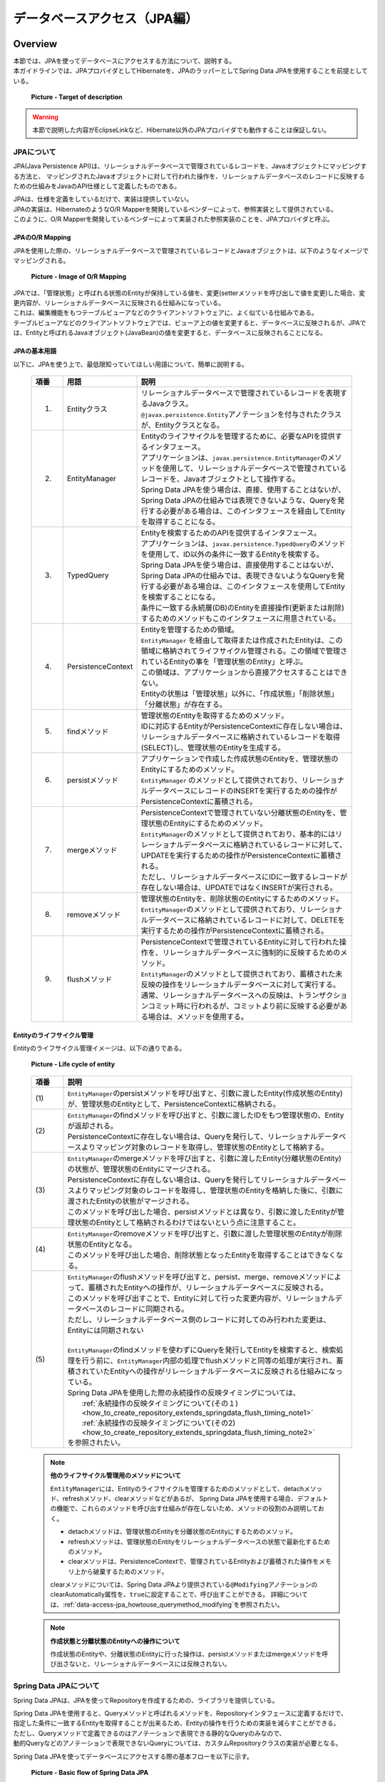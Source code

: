データベースアクセス（JPA編）
================================================================================

.. only:: html

 .. contents:: 目次
    :local:
    :depth: 3


.. todo::

    **TBD**

    本章では以下の内容について、現在精査中である。

    * | :file:`persistence.xml` の設定項目について。

    * | QueryDSLを使用した動的Queryの実装方法について。

    * | 関連エンティティのfetch方法を指定する設定値をデフォルト値から変更した方がよいケースの具体例について。

    * | 複数のPersistenceUnitを使用する方法について。

    * | Nativeクエリの使用方法について。

Overview
--------------------------------------------------------------------------------

| 本節では、JPAを使ってデータベースにアクセスする方法について、説明する。
| 本ガイドラインでは、JPAプロバイダとしてHibernateを、JPAのラッパーとしてSpring Data JPAを使用することを前提としている。

 .. figure:: images/dataaccess_jpa.png
    :alt: Target of description
    :width: 100%
    :align: center

    **Picture - Target of description**

.. warning:: 

  本節で説明した内容がEclipseLinkなど、Hibernate以外のJPAプロバイダでも動作することは保証しない。

JPAについて
^^^^^^^^^^^^^^^^^^^^^^^^^^^^^^^^^^^^^^^^^^^^^^^^^^^^^^^^^^^^^^^^^^^^^^^^^^^^^^^^
JPA(Java Persistence API)は、リレーショナルデータベースで管理されているレコードを、Javaオブジェクトにマッピングする方法と、
マッピングされたJavaオブジェクトに対して行われた操作を、リレーショナルデータベースのレコードに反映するための仕組みをJavaのAPI仕様として定義したものである。

| JPAは、仕様を定義をしているだけで、実装は提供していない。
| JPAの実装は、HibernateのようなO/R Mapperを開発しているベンダーによって、参照実装として提供されている。
| このように、O/R Mapperを開発しているベンダーによって実装された参照実装のことを、JPAプロバイダと呼ぶ。

JPAのO/R Mapping
""""""""""""""""""""""""""""""""""""""""""""""""""""""""""""""""""""""""""""""""
JPAを使用した際の、リレーショナルデータベースで管理されているレコードとJavaオブジェクトは、以下のようなイメージでマッピングされる。

 .. figure:: images/dataaccess_jpa_mapping.png
    :alt: Image of O/R Mapping
    :width: 100%
    :align: center

    **Picture - Image of O/R Mapping**

| JPAでは、「管理状態」と呼ばれる状態のEntityが保持している値を、変更(setterメソッドを呼び出して値を変更)した場合、変更内容が、リレーショナルデータベースに反映される仕組みになっている。
| これは、編集機能をもつテーブルビューアなどのクライアントソフトウェアに、よく似ている仕組みである。
| テーブルビューアなどのクライアントソフトウェアでは、ビューア上の値を変更すると、データベースに反映されるが、JPAでは、Entityと呼ばれるJavaオブジェクト(JavaBean)の値を変更すると、データベースに反映されることになる。

JPAの基本用語
""""""""""""""""""""""""""""""""""""""""""""""""""""""""""""""""""""""""""""""""
以下に、JPAを使う上で、最低限知っていてほしい用語について、簡単に説明する。


 .. tabularcolumns:: |p{0.10\linewidth}|p{0.20\linewidth}|p{0.70\linewidth}|
 .. list-table::
    :header-rows: 1
    :widths: 10 20 70
    :class: longtable

    * - 項番
      - 用語
      - 説明
    * - 1.
      - | Entityクラス
      - | リレーショナルデータベースで管理されているレコードを表現するJavaクラス。
        | \ ``@javax.persistence.Entity``\ アノテーションを付与されたクラスが、Entityクラスとなる。
    * - 2.
      - | EntityManager
      - | Entityのライフサイクルを管理するために、必要なAPIを提供するインタフェース。
        | アプリケーションは、\ ``javax.persistence.EntityManager``\ のメソッドを使用して、リレーショナルデータベースで管理されているレコードを、Javaオブジェクトとして操作する。
        | Spring Data JPAを使う場合は、直接、使用することはないが、Spring Data JPAの仕組みでは表現できないような、Queryを発行する必要がある場合は、このインタフェースを経由してEntityを取得することになる。
    * - 3.
      - | TypedQuery
      - | Entityを検索するためのAPIを提供するインタフェース。
        | アプリケーションは、\ ``javax.persistence.TypedQuery``\ のメソッドを使用して、ID以外の条件に一致するEntityを検索する。
        | Spring Data JPAを使う場合は、直接使用することはないが、Spring Data JPAの仕組みでは、表現できないようなQueryを発行する必要がある場合は、このインタフェースを使用してEntityを検索することになる。
        | 条件に一致する永続層(DB)のEntityを直接操作(更新または削除)するためのメソッドもこのインタフェースに用意されている。
    * - 4.
      - | PersistenceContext
      - | Entityを管理するための領域。
        | ``EntityManager`` を経由して取得または作成されたEntityは、この領域に格納されてライフサイクル管理される。この領域で管理されているEntityの事を「管理状態のEntity」と呼ぶ。
        | この領域は、アプリケーションから直接アクセスすることはできない。
        | Entityの状態は「管理状態」以外に、「作成状態」「削除状態」「分離状態」が存在する。
    * - 5.
      - | findメソッド
      - | 管理状態のEntityを取得するためのメソッド。
        | IDに対応するEntityがPersistenceContextに存在しない場合は、リレーショナルデータベースに格納されているレコードを取得(SELECT)し、管理状態のEntityを生成する。
    * - 6.
      - | persistメソッド
      - | アプリケーションで作成した作成状態のEntityを、管理状態のEntityにするためのメソッド。
        | ``EntityManager`` のメソッドとして提供されており、リレーショナルデータベースにレコードのINSERTを実行するための操作がPersistenceContextに蓄積される。
    * - 7.
      - | mergeメソッド
      - | PersistenceContextで管理されていない分離状態のEntityを、管理状態のEntityにするためのメソッド。
        | \ ``EntityManager``\ のメソッドとして提供されており、基本的にはリレーショナルデータベースに格納されているレコードに対して、UPDATEを実行するための操作がPersistenceContextに蓄積される。
        | ただし、リレーショナルデータベースにIDに一致するレコードが存在しない場合は、UPDATEではなくINSERTが実行される。
    * - 8.
      - | removeメソッド
      - | 管理状態のEntityを、削除状態のEntityにするためのメソッド。
        | \ ``EntityManager``\ のメソッドとして提供されており、リレーショナルデータベースに格納されているレコードに対して、DELETEを実行するための操作がPersistenceContextに蓄積される。
    * - 9.
      - | flushメソッド
      - | PersistenceContextで管理されているEntityに対して行われた操作を、リレーショナルデータベースに強制的に反映するためのメソッド。
        | \ ``EntityManager``\ のメソッドとして提供されており、蓄積された未反映の操作をリレーショナルデータベースに対して実行する。
        | 通常、リレーショナルデータベースへの反映は、トランザクションコミット時に行われるが、コミットより前に反映する必要がある場合は、メソッドを使用する。

 .. raw:: latex

    \newpage

Entityのライフサイクル管理
""""""""""""""""""""""""""""""""""""""""""""""""""""""""""""""""""""""""""""""""
Entityのライフサイクル管理イメージは、以下の通りである。

 .. figure:: images/dataaccess_jpa_lifecycle.png
    :alt: Life cycle of entity
    :width: 100%
    :align: center

    **Picture - Life cycle of entity**

 .. tabularcolumns:: |p{0.10\linewidth}|p{0.90\linewidth}|
 .. list-table::
    :header-rows: 1
    :widths: 10 90
    :class: longtable

    * - 項番
      - 説明
    * - | (1)
      - | \ ``EntityManager``\ のpersistメソッドを呼び出すと、引数に渡したEntity(作成状態のEntity)が、管理状態のEntityとして、PersistenceContextに格納される。
    * - | (2)
      - | \ ``EntityManager``\ のfindメソッドを呼び出すと、引数に渡したIDをもつ管理状態の、Entityが返却される。
        | PersistenceContextに存在しない場合は、Queryを発行して、リレーショナルデータベースよりマッピング対象のレコードを取得し、管理状態のEntityとして格納する。
    * - | (3)
      - | \ ``EntityManager``\ のmergeメソッドを呼び出すと、引数に渡したEntity(分離状態のEntity)の状態が、管理状態のEntityにマージされる。
        | PersistenceContextに存在しない場合は、Queryを発行してリレーショナルデータベースよりマッピング対象のレコードを取得し、管理状態のEntityを格納した後に、引数に渡されたEntityの状態がマージされる。
        | このメソッドを呼び出した場合、persistメソッドとは異なり、引数に渡したEntityが管理状態のEntityとして格納されるわけではないという点に注意すること。
    * - | (4)
      - | \ ``EntityManager``\ のremoveメソッドを呼び出すと、引数に渡した管理状態のEntityが削除状態のEntityとなる。
        | このメソッドを呼び出した場合、削除状態となったEntityを取得することはできなくなる。
    * - | (5)
      - | \ ``EntityManager``\ のflushメソッドを呼び出すと、persist、merge、removeメソッドによって、蓄積されたEntityへの操作が、リレーショナルデータベースに反映される。
        | このメソッドを呼び出すことで、Entityに対して行った変更内容が、リレーショナルデータベースのレコードに同期される。
        | ただし、リレーショナルデータベース側のレコードに対してのみ行われた変更は、Entityには同期されない
        |
        | \ ``EntityManager``\ のfindメソッドを使わずにQueryを発行してEntityを検索すると、検索処理を行う前に、\ ``EntityManager``\内部の処理でflushメソッドと同等の処理が実行され、蓄積されていたEntityへの操作がリレーショナルデータベースに反映される仕組みになっている。
        | Spring Data JPAを使用した際の永続操作の反映タイミングについては、 
        |  :ref:`永続操作の反映タイミングについて(その１) <how_to_create_repository_extends_springdata_flush_timing_note1>`
        |  :ref:`永続操作の反映タイミングについて(その2) <how_to_create_repository_extends_springdata_flush_timing_note2>`
        | を参照されたい。

 .. raw:: latex

    \newpage

\

 .. note:: **他のライフサイクル管理用のメソッドについて**

    \ ``EntityManager``\ には、Entityのライフサイクルを管理するためのメソッドとして、detachメソッド、refreshメソッド、clearメソッドなどがあるが、
    Spring Data JPAを使用する場合、デフォルトの機能で、これらのメソッドを呼び出す仕組みが存在しないため、メソッドの役割のみ説明しておく。

    * detachメソッドは、管理状態のEntityを分離状態のEntityにするためのメソッド。
    * refreshメソッドは、管理状態のEntityをリレーショナルデータベースの状態で最新化するためのメソッド。
    * clearメソッドは、PersistenceContextで、管理されているEntityおよび蓄積された操作をメモリ上から破棄するためのメソッド。

    clearメソッドについては、Spring Data JPAより提供されている\ ``@Modifying``\ アノテーションのclearAutomatically属性を、\ ``true``\ に設定することで、呼び出すことができる。
    詳細については、\ :ref:`data-access-jpa_howtouse_querymethod_modifying`\ を参照されたい。

\

 .. note:: **作成状態と分離状態のEntityへの操作について**

    作成状態のEntityや、分離状態のEntityに行った操作は、persistメソッドまたはmergeメソッドを呼び出さないと、リレーショナルデータベースには反映されない。

Spring Data JPAについて
^^^^^^^^^^^^^^^^^^^^^^^^^^^^^^^^^^^^^^^^^^^^^^^^^^^^^^^^^^^^^^^^^^^^^^^^^^^^^^^^
Spring Data JPAは、JPAを使ってRepositoryを作成するための、ライブラリを提供している。

| Spring Data JPAを使用すると、Queryメソッドと呼ばれるメソッドを、Repositoryインタフェースに定義するだけで、
| 指定した条件に一致するEntityを取得することが出来るため、Entityの操作を行うための実装を減らすことができる。
| ただし、Queryメソッドで定義できるのはアノテーションで表現できる静的なQueryのみなので、
| 動的Queryなどのアノテーションで表現できないQueryについては、カスタムRepositoryクラスの実装が必要となる。

Spring Data JPAを使ってデータベースにアクセスする際の基本フローを以下に示す。

 .. figure:: images/dataaccess_jpa_basic_flow.png
    :alt: Basic flow of Spring Data JPA
    :width: 100%
    :align: center

    **Picture - Basic flow of Spring Data JPA**

 .. tabularcolumns:: |p{0.10\linewidth}|p{0.90\linewidth}|
 .. list-table::
    :header-rows: 1
    :widths: 10 90
    :class: longtable

    * - 項番
      - 説明
    * - | (1)
      - | Serviceから、Repositoryインタフェースのメソッドを呼び出す。
        | メソッドの呼び出しパラメータとして、Entityオブジェクト、EntityのIDなどが渡される。上記例ではEntityを渡しているが、プリミティブな値となることもある。
    * - | (2)
      - | Repositoryインタフェースを動的に実装したProxyクラスは、\ ``org.springframework.data.jpa.repository.support.SimpleJpaRepository``\ や、 カスタムRepositoryクラスに処理を委譲する。
        | Serviceから指定されたパラメータが渡される。
    * - | (3)
      - | Repositoryの実装クラスは、JPAのAPIを呼び出す。
        | Serviceから指定されたパラメータや、Repositoryの実装クラスで生成したパラメータなどが渡される。
    * - | (4)
      - | HibernateのJPA参照実装は、 HibernateのコアAPIの処理を呼び出す。
        | Repositoryの実装クラスから指定されたパラメータやHibernateのJPA参照実装のクラスで生成したパラメータなどが渡される。
    * - | (5)
      - | HibernateのコアAPIは、指定されたパラメータからSQLとバインド値を生成しJDBCドライバに渡す。
        | (実際の値のバインドは、java.sql.PreparedStatement のAPIが使われている)
    * - | (6)
      - | JDBCドライバは、渡されたSQLとバインド値をデータベースに送信することで、SQLを実行する。

 .. raw:: latex

    \newpage

| Spring Data JPAを使用してRepositoryを作成する場合、JPAのAPIを直接呼び出す必要はないが、Spring Data JPAのRepositoryインタフェースのメソッドが、
| JPAのどのメソッドを呼び出しているのかは、意識しておいた方がよい。
| 以下に、Spring Data JPAの、Repositoryインタフェースの代表的なメソッドが、JPAのどのメソッドを呼び出しているのかを示す。

 .. figure:: images/dataaccess_jpa_api-mapping.png
    :alt: API Mapping of Spring Data JPA and JPA
    :width: 90%
    :align: center

    **Picture - API Mapping of Spring Data JPA and JPA**

|

How to use
--------------------------------------------------------------------------------

pom.xmlの設定
^^^^^^^^^^^^^^^^^^^^^^^^^^^^^^^^^^^^^^^^^^^^^^^^^^^^^^^^^^^^^^^^^^^^^^^^^^^^^^^^
インフラストラクチャ層にJPA(Spring Data JPA)を使用する場合、以下のdependencyを、pom.xmlに追加する。

 .. code-block:: xml

    <!-- (1) -->
    <dependency>
        <groupId>org.terasoluna.gfw</groupId>
        <artifactId>terasoluna-gfw-jpa-dependencies</artifactId>
        <type>pom</type>
    </dependency>

 .. tabularcolumns:: |p{0.10\linewidth}|p{0.90\linewidth}|
 .. list-table::
   :header-rows: 1
   :widths: 10 90

   * - 項番
     - 説明
   * - | (1)
     - | JPAに関連するライブラリ群が定義してある\ ``terasoluna-gfw-jpa-dependencies``\ を、dependencyに追加する。

 .. note::

    上記設定例は、依存ライブラリのバージョンを親プロジェクトである terasoluna-gfw-parent で管理する前提であるため、pom.xmlでのバージョンの指定は不要である。

アプリケーションの設定
^^^^^^^^^^^^^^^^^^^^^^^^^^^^^^^^^^^^^^^^^^^^^^^^^^^^^^^^^^^^^^^^^^^^^^^^^^^^^^^^

データソースの設定
""""""""""""""""""""""""""""""""""""""""""""""""""""""""""""""""""""""""""""""""
| データベースの接続情報をデータソースに設定する。
| データソースの設定ついては、共通編の\ :ref:`data-access-common_howtouse_datasource`\ を参照されたい。

EntityManagerの設定
""""""""""""""""""""""""""""""""""""""""""""""""""""""""""""""""""""""""""""""""
\ ``EntityManager``\ を使用するための設定を行う。

- xxx-infra.xml

 .. code-block:: xml

     <!-- (1) -->
     <bean id="jpaVendorAdapter"
         class="org.springframework.orm.jpa.vendor.HibernateJpaVendorAdapter">
         <!-- (2) -->
         <property name="showSql" value="false" />
         <!-- (3) -->
         <property name="database" value="POSTGRESQL" />
     </bean>

     <!-- (4) -->
     <bean id="entityManagerFactory"
         class="org.springframework.orm.jpa.LocalContainerEntityManagerFactoryBean">
         <!-- (5) -->
         <property name="packagesToScan" value="xxxxxx.yyyyyy.zzzzzz.domain.model" />
         <!-- (6) -->
         <property name="dataSource" ref="dataSource" />
         <!-- (7) -->
         <property name="jpaVendorAdapter" ref="jpaVendorAdapter" />
         <!-- (8) -->
         <property name="jpaPropertyMap">
             <util:map>
                 <entry key="hibernate.hbm2ddl.auto" value="" />
                 <entry key="hibernate.ejb.naming_strategy"
                     value="org.hibernate.cfg.ImprovedNamingStrategy" />
                 <entry key="hibernate.connection.charSet" value="UTF-8" />
                 <entry key="hibernate.show_sql" value="false" />
                 <entry key="hibernate.format_sql" value="false" />
                 <entry key="hibernate.use_sql_comments" value="true" />
                 <entry key="hibernate.jdbc.batch_size" value="30" />
                 <entry key="hibernate.jdbc.fetch_size" value="100" />
             </util:map>
         </property>
     </bean>


 .. tabularcolumns:: |p{0.10\linewidth}|p{0.90\linewidth}|
 .. list-table::
    :header-rows: 1
    :widths: 10 90
    :class: longtable

    * - 項番
      - 説明
    * - | (1)
      - | JPAプロバイダが提供する実装クラスとのアダプタクラスを指定する。
        | JPAプロバイダとしてHibernateを使用するので、\ ``org.springframework.orm.jpa.vendor.HibernateJpaVendorAdapter``\ を指定する。
    * - | (2)
      - SQLの出力有無を指定する。設定例では、「false:出力しない 」を指定している。
    * - | (3)
      - | 使用するRDBMSに対応する値を設定する。\ ``org.springframework.orm.jpa.vendor.Database``\ 列挙型に定義されている値を、指定することができる。
        | 設定例では「PostgreSQL」を指定している。
        | **【プロジェクトで使用するデータベースに対応する値に変更が必要】**
        | 環境によって使用するデータベースがかわる場合は、プロパティファイルに値を定義すること。
    * - | (4)
      - | ``javax.persistence.EntityManagerFactory`` のインスタンスを作成するFactoryBeanのクラスを指定する。
        | ``org.springframework.orm.jpa.LocalContainerEntityManagerFactoryBean`` を指定する。
    * - | (5)
      - | Entityクラスが格納されているパッケージを指定する。
        | 指定したパッケージに格納されているEntityクラスが、\ ``javax.persistence.EntityManager``\ で管理することができるEntityクラスとなる。
        | **【プロジェクトのパッケージに変更が必要】**
    * - | (6)
      - | 永続層(DB)にアクセスする際に使用するデータソースを指定する。
        | 設定済みのデータソースのbeanを指定する。
    * - | (7)
      - | ``JpaVendorAdapter`` のbeanを指定する。
        | (1)で設定済みのbeanを指定する。
    * - | (8)
      - | Hibernateから提供されている ``EntityManager`` の動作設定を指定する。
        | 詳細については「`Hibernate Reference Documentation <http://docs.jboss.org/hibernate/orm/4.3/manual/en-US/html/ch03.html#configuration-optional>`_\」を参照されたい。

 .. raw:: latex

    \newpage

\

 .. tip::

    データベースにOracleを使う際に、テーブル結合を行うSQLにANSI標準のJOINを使用したい場合は、(8)の\ ``jpaPropertyMap``\ に、以下の設定を指定することで実現できる。

     .. code-block:: xml

         <bean id="entityManagerFactory"
             class="org.springframework.orm.jpa.LocalContainerEntityManagerFactoryBean">
             <!-- omitted -->
             <property name="jpaPropertyMap">
                 <util:map>
                     <!-- omitted -->
                     <entry key="hibernate.dialect"
                            value="org.hibernate.dialect.Oracle12cDialect" />  <!-- (9) -->
                 </util:map>
             </property>
         </bean>

     .. tabularcolumns:: |p{0.10\linewidth}|p{0.90\linewidth}|
     .. list-table::
        :header-rows: 1
        :widths: 10 90
        :class: longtable

        * - 項番
          - 説明
        * - | (9)
          - | \ ``"hibernate.dialect"``\ に\ ``org.hibernate.dialect.Oracle12cDialect``\ を指定する。
            | \ ``Oracle12cDialect``\ を指定することで、テーブル結合を行うSQLにANSI標準のJOIN句が使用される。

| アプリケーションサーバから提供されているトランザクションマネージャ(JTA)を使用する場合は、以下の設定を行う。
| JTAを使用しない場合との差分について、説明する。
| 特に説明がない箇所については、JTAを使用しない場合と同じ設定でよい。

- xxx-infra.xml

 .. code-block:: xml

     <bean id="entityManagerFactory"
         class="org.springframework.orm.jpa.LocalContainerEntityManagerFactoryBean">

         <!-- omitted -->

         <!-- (10) -->
         <property name="jtaDataSource" ref="dataSource" />

         <!-- omitted -->

         <property name="jpaPropertyMap">
             <util:map>

                 <!-- omitted -->

                 <!-- (11)  -->
                 <entry key="hibernate.transaction.jta.platform"
                     value="org.hibernate.service.jta.platform.internal.WeblogicJtaPlatform" />

             </util:map>
         </property>
     </bean>

 .. tabularcolumns:: |p{0.10\linewidth}|p{0.90\linewidth}|
 .. list-table::
    :header-rows: 1
    :widths: 10 90

    * - 項番
      - 説明
    * - | (10)
      - | 永続層(DB)にアクセスする際に使用するデータソースを指定する。
        | JTAを使用する場合は、\ ``"dataSource"``\ プロパティではなく、\ ``"jtaDataSource"``\ プロパティに、アプリケーションサーバで定義したDataSourceを指定する。
        | アプリケーションサーバで定義したDataSourceの取得方法については、共通編の\ :ref:`data-access-common_howtouse_datasource`\ を参照されたい。
    * - | (11)
      - | ``"jpaPropertyMap"`` プロパティに、JTAのプラットフォームの指定を追加する。
        | 上記は、WeblogicのJTAを使用する場合の設定例となる。
        | 設定可能な値(プラットフォーム)は、 ``org.hibernate.service.jta.platform.spi.JtaPlatform`` の実装クラスのFQCNとなる。
        | 主なアプリケーションサーバ向けの実装クラスについては、Hibernateから提供されている。

\

 .. note::

    環境によって使用するトランザクションマネージャを切り替える必要がある場合は、 ``"entityManagerFactory"`` のbean定義は :file:`xxx-infra.xml` ではなく、 :file:`xxx-env.xml` に行うことを推奨する。

    トランザクションマネージャを環境によって切り替える必要がある具体例としては、ローカルの開発環境ではTomcatなどJTAの機能を持たないアプリケーションサーバを使用し、
    本番および各試験環境では、WeblogicなどのJTAの機能をもつアプリケーションサーバを使用するといったケースがあげられる。

PlatformTransactionManagerの設定
""""""""""""""""""""""""""""""""""""""""""""""""""""""""""""""""""""""""""""""""

ローカルトランザクションを使用する場合は、以下の設定を行う。

- xxx-env.xml

 .. code-block:: xml

     <bean id="transactionManager"
         class="org.springframework.orm.jpa.JpaTransactionManager"> <!-- (1) -->
         <property name="entityManagerFactory" ref="entityManagerFactory" /> <!-- (2) -->
     </bean>

 .. tabularcolumns:: |p{0.06\linewidth}|p{0.94\linewidth}|
 .. list-table::
    :header-rows: 1
    :widths: 6 94

    * - 項番
      - 説明
    * - | (1)
      - ``org.springframework.orm.jpa.JpaTransactionManager`` を指定する。 このクラスは、JPAのAPIを呼び出してトランザクション制御を行う。
    * - | (2)
      - | トランザクション内で使用する\ ``EntityManager``\ の、Factoryを指定する。
        | 設定済みのEntityManagerFactoryのbeanを指定する。

アプリケーションサーバから提供されているトランザクションマネージャ(JTA)を使用する場合は、以下の設定を行う。

- xxx-env.xml

 .. code-block:: xml

     <tx:jta-transaction-manager /> <!-- (1) -->

 .. tabularcolumns:: |p{0.06\linewidth}|p{0.94\linewidth}|
 .. list-table::
    :header-rows: 1
    :widths: 6 94

    * - 項番
      - 説明
    * - | (1)
      - アプリケーションがデプロイされているアプリケーションサーバに最適な\ ``org.springframework.transaction.jta.JtaTransactionManager``\ が、"transactionManager"というidで、bean定義される。
        bean定義されたクラスは、JTAのAPIを呼び出して、トランザクション制御を行う。

persistence.xmlの設定
""""""""""""""""""""""""""""""""""""""""""""""""""""""""""""""""""""""""""""""""

| ``LocalContainerEntityManagerFactoryBean`` を使用する場合は、 :file:`persistence.xml` に必ず設定しなくてはいけない設定項目はない。

\

 .. todo::

     **TBD**

     現時点では、:file:`persistence.xml` に必ず設定しなくてはいけない設定項目はないが、今後増える可能性はある。

     また、Java EEのアプリケーションサーバー上のEntityManagerFactoryを使用する場合は、
     \ :file:`persistence.xml`\ に、設定が必要となると思われるので、Java EEのアプリケーションサーバー上のEntityManagerFactoryを使用する場合の設定については、今後整備する予定である。

Spring Data JPAを有効化するための設定
""""""""""""""""""""""""""""""""""""""""""""""""""""""""""""""""""""""""""""""""

- xxx-infra.xml

 .. code-block:: xml

    <?xml version="1.0" encoding="UTF-8"?>
    <beans xmlns="http://www.springframework.org/schema/beans"
        xmlns:jpa="http://www.springframework.org/schema/data/jpa"
        xmlns:xsi="http://www.w3.org/2001/XMLSchema-instance"
        xsi:schemaLocation=".....
        http://www.springframework.org/schema/data/jpa
        http://www.springframework.org/schema/data/jpa/spring-jpa.xsd"> <!-- (1) -->

        <!-- ... -->

    </beans>

 .. code-block:: xml

     <jpa:repositories base-package="xxxxxx.yyyyyy.zzzzzz.domain.repository" /> <!-- (2) -->

 .. tabularcolumns:: |p{0.06\linewidth}|p{0.94\linewidth}|
 .. list-table::
    :header-rows: 1
    :widths: 6 94

    * - 項番
      - 説明
    * - | (1)
      - | Spring Data JPAのコンフィギュレーション用のスキーマ定義を取り込み、ネームスペースとして(\ ``"jpa"``\ )を付与する。
    * - | (2)
      - | RepositoryインタフェースおよびカスタムRepositoryクラスが格納されているベースパッケージを指定する。
        | ``org.springframework.data.repository.Repository`` を継承しているインタフェースと、\ ``org.springframework.data.repository.RepositoryDefinition``\ アノテーションが付与されているインタフェースが、 Spring Data JPAのRepositoryクラスとして自動的にbean定義される。


- <jpa:repositories>要素の属性について
    | 属性として、entity-manager-factory-ref、transaction-manager-ref、named-queries-location、query-lookup-strategy、factory-class、repository-impl-postfixが存在する。

 .. tabularcolumns:: |p{0.06\linewidth}|p{0.20\linewidth}|p{0.74\linewidth}|
 .. list-table::
    :header-rows: 1
    :widths: 6 20 74
    :class: longtable

    * - 項番
      - 要素
      - 説明
    * - 1.
      - entity-manager-factory-ref
      - | Repositoryで使用する ``EntityManager`` を生成するためのFactoryを指定する。
        | 通常指定する必要はないが、 ``EntityManager`` のFactoryを複数用意する場合は、使用するbeanを指定する必要がある。
    * - 2.
      - transaction-manager-ref
      - | Repositoryのメソッドが呼び出された際に使用する ``PlatformTransactionManager`` を指定する。
        | デフォルトは  ``"transactionManager"`` というbean名で登録されているbeanが使用される。
        | 使用する ``PlatformTransactionManager`` のbean名が ``"transactionManager"`` でない場合は指定が必要である。
    * - 3.
      - named-queries-location
      - | Named Queryが指定されているSpring Data JPAのプロパティファイルのロケーションを指定する。
        | デフォルトは「classpath:META-INF/jpa-named-queries.properties」が使用される。
    * - 4.
      - query-lookup-strategy
      - | Queryメソッドが呼び出された特に実行するQueryをLookupする方法を指定する。
        | デフォルトは ``"CREATE_IF_NOT_FOUND"`` となっている。詳細は、`Spring Data Commons - Reference Documentationの "Query lookup strategies" <http://docs.spring.io/spring-data/commons/docs/1.11.4.RELEASE/reference/html/#repositories.query-methods.query-lookup-strategies>`_\ を参照されたい。 特に理由がない場合は、デフォルトのままでよい。
    * - 5.
      - factory-class
      - | Repositoryインタフェースのメソッドが呼び出された際の処理を実装するクラスを生成するためのFactoryを指定する。
        | デフォルトでは、 ``org.springframework.data.jpa.repository.support.JpaRepositoryFactory`` が使用される。Spring Data JPAのデフォルト実装を変更する場合や、新しいメソッドを追加する場合に作成したFactoryを指定する。
        | 新しいメソッドを追加する方法については、\ :ref:`custommethod_all-label`\ を参照されたい。
    * - 6.
      - repository-impl-postfix
      - | カスタムRepositoryの実装クラスをであることを表す接尾辞を指定する。
        | デフォルトは ``"Impl"`` となっている。例えば、Repositoryインタフェースの名前が ``OrderRepository`` の場合は、 ``OrderRepositoryImpl`` がカスタムRepositoryの実装クラスとなる。特に理由がない場合は、デフォルトのままでよい。
        | カスタムRepositoryについては、「:ref:`custommethod_individual-label`」を参照されたい。

 .. raw:: latex

    \newpage

JPAのアノテーションを使用するための設定
""""""""""""""""""""""""""""""""""""""""""""""""""""""""""""""""""""""""""""""""
| JPAから提供されているアノテーション（\ ``javax.persistence.PersistenceContext``\ と、\ ``javax.persistence.PersistenceUnit``\ ）を使用して、 ``javax.persistence.EntityManagerFactory`` と ``javax.persistence.EntityManager`` をInjectするためには、 ``org.springframework.orm.jpa.support.PersistenceAnnotationBeanPostProcessor`` をbean定義する必要がある。
| ``<jpa:repositories>`` 要素を指定した場合、デフォルトでbeanが定義されるため、bean定義の必要はない。

JPAの例外を DataAccessExceptionに変換するための設定
""""""""""""""""""""""""""""""""""""""""""""""""""""""""""""""""""""""""""""""""
| JPAの例外をSpring Frameworkから提供されている ``DataAccessException`` に変換するためには、``org.springframework.dao.annotation.PersistenceExceptionTranslationPostProcessor`` をbean定義する必要がある。
| ``<jpa:repositories>`` 要素を指定した場合、デフォルトでbeanが定義されるため、bean定義の必要はない。

OpenEntityManagerInViewInterceptorの設定
""""""""""""""""""""""""""""""""""""""""""""""""""""""""""""""""""""""""""""""""
ControllerやJSP等のアプリケーション層でEntityのLazy Fetchを行うためには、\ ``org.springframework.orm.jpa.support.OpenEntityManagerInViewInterceptor``\ を使用して、
``EntityManager`` の生存期間をアプリケーション層まで伸ばす必要がある。

 .. figure:: images/dataaccess_jpa_entitymanager-lifetime-interceptor.png
    :alt: Lifetime of EntityManager on OpenEntityManagerInViewInterceptor
    :width: 80%
    :align: center

    **Picture - Lifetime of EntityManager on OpenEntityManagerInViewInterceptor**

``OpenEntityManagerInViewInterceptor`` を使用しない場合は、 ``EntityManager`` の生存期間はトランザクションと同じになるため、
アプリケーション層で必要となるデータをServiceクラスの処理としてFetchするか、Lazy Fetchを使わずにEager Fetchを使用する必要がある。

 .. figure:: images/dataaccess_jpa_entitymanager-lifetime-default.png
    :alt: Default lifetime of EntityManager
    :width: 80%
    :align: center

    **Picture - Default Life time of EntityManager**


下記の点から、基本的にはFetch方法はLazy Fetchとして、\ ``OpenEntityManagerInViewInterceptor``\ を使用することを推奨する。

* Serviceクラスの処理としてFetchした場合、getterメソッドを呼び出すだけの処理やgetterメソッドへアクセスしたコレクションへのアクセスなど、一見意味のない処理を実装することになってしまう。
* Eager Fetchにした場合、アプリケーション層で使用しないデータへのFetchも行われる可能性があるため、性能に影響を与える可能性がある。

以下に ``OpenEntityManagerInViewInterceptor`` の設定例を示す。

- spring-mvc.xml

 .. code-block:: xml

    <mvc:interceptors>
        <mvc:interceptor>
            <mvc:mapping path="/**" /> <!-- (1) -->
            <mvc:exclude-mapping path="/resources/**" /> <!-- (1) -->
            <mvc:exclude-mapping path="/**/*.html" /> <!-- (1) -->
            <!-- (2) -->
            <bean
                class="org.springframework.orm.jpa.support.OpenEntityManagerInViewInterceptor" />
        </mvc:interceptor>
    </mvc:interceptors>

 .. tabularcolumns:: |p{0.06\linewidth}|p{0.94\linewidth}|
 .. list-table::
    :header-rows: 1
    :widths: 6 94

    * - 項番
      - 説明
    * - | (1)
      - | Interceptorを適用するパスと、除外パスを指定する。
        | 例では、リソースファイル(js、css、imageなど)のパスと、静的Webページ(HTML)のパス以外のリクエストに対してInterceptorを適用している。
    * - | (2)
      - | ``org.springframework.orm.jpa.support.OpenEntityManagerInViewInterceptor`` を指定する。


 .. note:: **静的リソースへのパスを適用対象外とする**

    静的リソース(js、css、image、htmlなど)のパスについては、データアクセスが発生しないため、Interceptorの適用外とすることを推奨する。
    適用対象にしてしまうと、 ``EntityManager`` に対して無駄な処理（インスタンス生成とクローズ処理）が実行されることになる。

|

| Servlet FilterでLazy Fetchが必要な場合は、 ``org.springframework.orm.jpa.support.OpenEntityManagerInViewFilter`` を使用して、EntityManagerの生存期間をServlet Filter層まで伸ばす必要がある。
| 例えば、 SpringSecurityの ``org.springframework.security.core.userdetails.UserDetailsService`` を拡張実装し、拡張した処理の中でEntityオブジェクトにアクセスする場合、このケースにあてはまる。
| ただし、Lazy Fetchの必要がないのであれば、 ``EntityManager`` の生存期間をServlet Filter層まで伸ばす必要はない。

 .. note:: **Servlet Filter層でのLazy Fetchについて**

    **Servlet Filter層でLazy Fetchが発生しないように設計および実装することを推奨する。**
    ``OpenEntityManagerInViewInterceptor`` を使用した方が、 適用パターンと除外パターンを柔軟に指定できるため、 ``EntityManager`` の生存期間をアプリケーション層まで伸ばす対象のパスを指定しやすくなる。
    Servlet Filterで必要となるデータへのアクセスについては、Serviceクラスの処理として事前にFetchしておくか、またはEager Fetchを使用して事前にロードしておくことで、Lazy Fetchが発生しないようにする。

 .. figure:: images/dataaccess_jpa_entitymanager-lifetime-filter.png
    :alt: Lifetime of EntityManager on OpenEntityManagerInViewFilter
    :width: 80%
    :align: center

    **Picture - Lifetime of EntityManager on OpenEntityManagerInViewFilter**

|

以下に ``OpenEntityManagerInViewFilter`` の設定例を示す。

- web.xml

 .. code-block:: xml

     <!-- (1) -->
     <filter>
         <filter-name>Spring OpenEntityManagerInViewFilter</filter-name>
         <filter-class>org.springframework.orm.jpa.support.OpenEntityManagerInViewFilter</filter-class>
     </filter>
     <!-- (2) -->
     <filter-mapping>
         <filter-name>Spring OpenEntityManagerInViewFilter</filter-name>
         <url-pattern>/*</url-pattern>
     </filter-mapping>

 .. tabularcolumns:: |p{0.06\linewidth}|p{0.94\linewidth}|
 .. list-table::
    :header-rows: 1
    :widths: 6 94

    * - 項番
      - 説明
    * - | (1)
      - | ``org.springframework.orm.jpa.support.OpenEntityManagerInViewFilter`` を指定する。
        | このServlet Filterは、 **Lazy Fetchが発生するServlet Filterより前に定義する必要がある。**
    * - | (2)
      - | フィルタを適用するURLのパターンを指定する。可能な限り必要なパスのみに適用することを推奨するが、設定が煩雑になってしまうのであれば、「/\*」（すべてのリクエスト）としてもよい。

 .. note::

     ``OpenEntityManagerInViewFilter`` を適用するURLのパターンに「/\*」（すべてのリクエスト）を指定した場合は、 ``OpenEntityManagerInViewInterceptor`` の設定は不要となる。

|

Repositoryインタフェースの作成
^^^^^^^^^^^^^^^^^^^^^^^^^^^^^^^^^^^^^^^^^^^^^^^^^^^^^^^^^^^^^^^^^^^^^^^^^^^^^^^^
Spring DataではEntity毎のRepositoryインタフェースを作成する方法として、以下3つの方法を提供している。

 .. tabularcolumns:: |p{0.10\linewidth}|p{0.35\linewidth}|p{0.55\linewidth}|
 .. list-table::
    :widths: 10 35 55
    :header-rows: 1

    * - 項番
      - 作成方法
      - 説明
    * - 1.
      - :ref:`how_to_create_repository_extends_springdata-label`
      - Spring Dataから提供されているインタフェースを継承することで、Entity毎のRepositoryインタフェースを作成する。
        **特に理由がない場合は、この方法で、Entity毎のRepositoryインタフェースを作成することを推奨する。**
    * - 2.
      - :ref:`how_to_create_repository_extends_myinterface-label`
      - Spring Dataから提供されているRepositoryインタフェースのメソッドの中から、必要なメソッドのみ定義したプロジェクト用の共通インタフェースを作成し、作成した共通インタフェースを継承することでEntity毎のRepositoryインタフェースを作成する。
    * - 3.
      - :ref:`how_to_create_repository_notextends-label`
      - Spring Dataから提供されているインタフェースやプロジェクト用の共通インタフェースの継承は行わずに、Entity毎にRepositoryインタフェースを作成する。

|

.. _how_to_create_repository_extends_springdata-label:

Spring Data提供のインタフェースを継承する
""""""""""""""""""""""""""""""""""""""""""""""""""""""""""""""""""""""""""""""""
Spring Dataから提供されているインタフェースを継承してEntity毎のRepositoryインタフェースを作成する方法について説明する。

継承することができるインタフェースは以下の通り。

 .. tabularcolumns:: |p{0.10\linewidth}|p{0.35\linewidth}|p{0.55\linewidth}|
 .. list-table::
    :widths: 10 35 55
    :header-rows: 1

    * - 項番
      - インタフェース
      - 説明
    * - 1.
      - | org.springframework.data.repository
        | CrudRepository
      - 汎用的なCRUD操作を行うメソッドを提供しているRepositoryインタフェース。
    * - 2.
      - | org.springframework.data.repository
        | PagingAndSortingRepository
      - ``CrudRepository`` のfindAllメソッドにページネーション機能とソート機能を追加したRepositoryインタフェース。
    * - 3.
      - org.springframework.data.jpa.repository
        JpaRepository
      - | JPAの仕様に依存するメソッドを提供しているRepositoryインタフェース。
        | ``PagingAndSortingRepository`` を継承しているため、 ``PagingAndSortingRepository`` および ``CrudRepository`` のメソッドも使用する事ができる。
        | **特に理由がない場合は、本インタフェースを継承してEntity毎のRepositoryインタフェースを作成することを推奨する。**

 .. note:: **Spring Data提供のRepositoryインタフェースのデフォルト実装について**

    上記インタフェースで定義されているメソッドの実装は、Spring Data JPAより提供されている
    ``org.springframework.data.jpa.repository.support.SimpleJpaRepository`` で行われている。

|

以下に、作成例を示す。

 .. code-block:: java

    public interface OrderRepository extends JpaRepository<Order, Integer> { // (1)

    }

 .. tabularcolumns:: |p{0.10\linewidth}|p{0.90\linewidth}|
 .. list-table::
    :widths: 10 90
    :header-rows: 1

    * - 項番
      - 説明
    * - | (1)
      - | ``JpaRepository`` を継承し、ジェネリック型 ``<T>`` にEntityの型、ジェネリック型 ``<ID extends Serializable>`` にEntityのIDの型を指定する。
        | 上記例では、Entityに\ ``Order``\ 型、EntityのIDに\ ``Integer``\ 型を指定している。

|

``JpaRepository`` を継承してEntity毎のRepositoryインタフェースを作成すると、以下のメソッドに対する実装を得ることが出来る。

 .. tabularcolumns:: |p{0.10\linewidth}|p{0.35\linewidth}|p{0.55\linewidth}|
 .. list-table::
    :widths: 10 35 55
    :header-rows: 1
    :class: longtable

    * - 項番
      - メソッド
      - 説明
    * - 1.
      - <S extends T> S save(S entity)
      - | 指定されたEntityに対する永続操作(INSERT/UPDATE)を ``javax.persistence.EntityManger`` に蓄積するためのメソッド。
        | IDプロパティ(``@javax.persistence.Id`` アノテーションまたは ``@javax.persistence.EmbeddedId`` アノテーションが付与されているプロパティ)に値が設定されていない場合は ``EntityManager`` の ``persist`` メソッドが呼ばれ、値が設定されている場合は ``merge`` メソッドが呼び出される。
        | mergeメソッドが呼び出された場合、返却されるEntityオブジェクトは、引数で渡されたEntityとは別のオブジェクトとなるので注意すること。
    * - 2.
      - <S extends T> List<S> save(Iterable<S> entities)
      - | 指定された複数のEntityに対する永続操作を ``EntityManger`` に蓄積するためのメソッド。
        | ``<S extends T> S save(S entity)`` メソッドを繰り返し呼び出す事で実現している。
    * - 3.
      - T saveAndFlush(T entity)
      - | 指定されたEntityに対する永続操作を ``EntityManger`` に蓄積した後に、蓄積されている永続操作(INSERT/UPDATE/DELETE)を永続層(DB)に反映するためのメソッド。
    * - 4.
      - void flush()
      - ``EntityManager`` に蓄積されたEntityへの永続操作(INSERT/UPDATE/DELETE)を永続層(DB)に実行するためのメソッド。
    * - 5.
      - void delete(ID id)
      - | 指定されたIDのEntityに対する削除操作を ``EntityManger`` に蓄積するためのメソッド。
        | このメソッドは ``T findOne(ID)`` メソッドを呼び出してEntityオブジェクトを ``EntityManger`` の管理下にしてから削除している。
        | ``T findOne(ID)`` メソッドの呼び出し時にEntityが存在しない場合は、 ``org.springframework.dao.EmptyResultDataAccessException`` が発生する。
    * - 6.
      - void delete(T entity)
      - | 指定されたEntityに対する削除操作を ``EntityManger`` に蓄積するためのメソッド。
    * - 7.
      - void delete(Iterable<? extends T> entities)
      - | 指定された複数のEntityに対する削除操作を ``EntityManger`` に蓄積するためのメソッド。
        | ``void delete(T entity)``  メソッドを繰り返し呼び出す事で実現している。削除対象のEntityが大量になる場合は、 ``void deleteInBatch(Iterable<T> entities)`` メソッドを使用した方が効率的に削除することができる。
    * - 8.
      - void deleteAll()
      - | すべてのEntityに対する削除操作を ``EntityManger`` に蓄積するためのメソッド。
        | ``List<T> findAll()`` メソッドで取得したEntityに対して ``void delete(T entity)`` メソッドを繰り返し呼び出す事で実現している。
        | 削除対象のEntityが大量になる場合は、 ``void deleteAllInBatch()`` メソッドを使用すること。このメソッドは削除するEntityをすべてアプリケーション上に読み込むので、メモリ枯渇の原因になる。
    * - 9.
      - void deleteInBatch(Iterable<T> entities)
      - | 指定された複数のEntityを直接永続層(DB)から削除するためのメソッド。
        | このメソッドを使って削除した場合、 ``EntityManager`` 上で管理(キャッシュ)されているEntityは削除されないため、 本メソッドで削除した後に ``T findOne(ID id)`` メソッドを呼び出すと ``EntityManager`` 上で管理されているEntityが返却されるので注意が必要。
        | 後続処理で削除したEntityに対して ``T findOne(ID id)`` メソッドなどの ``EntityManager`` 上で管理(キャッシュ)されているEntityオブジェクトを返却するメソッドを呼び出す可能性がある場合は、 ``void delete(Iterable<? extends T> entities)`` メソッドを使用して削除すること。
    * - 10.
      - void deleteAllInBatch()
      - | すべてのEntityを直接永続層(DB)から削除するためのメソッド。
        | ``void deleteInBatch(Iterable<T> entities)`` メソッドと同様、``EntityManager`` 上で管理(キャッシュ)されているEntityは削除されない点に注意すること。
    * - 11.
      - T findOne(ID id)
      - | 指定されたIDのEntityを永続層(DB)から取得するためのメソッド。
        | 永続層から取得されたEntityは ``EntityManager`` によって管理(キャッシュ)されるため、2回目以降のアクセスでは永続層へのアクセスは発生せず、キャッシュされているEntityが返却される。
    * - 12.
      - List<T> findAll()
      - | すべてのEntityを永続層(DB)から取得するためのメソッド。
        | 永続層から取得されたEntityは ``EntityManager`` によって管理(キャッシュ)される。
    * - 13.
      - Iterable<T> findAll(Iterable<ID> ids)
      - | 指定された複数のIDのEntityを永続層(DB)から取得するためのメソッド。
        | 永続層から取得されたEntityは ``EntityManager`` によって管理(キャッシュ)される。 指定されたIDはIN句を使って検索されるため、OracleなどIN句に指定できる値の数に制限があるDBを使う場合は注意すること。
    * - 14.
      - List<T> findAll(Sort sort)
      - | 指定された並び順ですべてのEntityを永続層(DB)から取得するためのメソッド。
        | 永続層から取得されたEntityは ``EntityManager`` によって管理(キャッシュ)される。
    * - 15.
      - Page<T> findAll(Pageable pageable)
      - | 指定されたページ(並び順、ページ数、ページ内に表示する件数)に一致するEntityを永続層(DB)から取得するためのメソッド。
        | 永続層から取得されたEntityは ``EntityManager`` によって管理(キャッシュ)される。
    * - 16.
      - boolean exists(ID id)
      - | 指定されたIDのEntityが存在するかチェックするためのメソッド。
    * - 17.
      - long count()
      - | 永続化対象のEntityの件数を取得するためのメソッド。

 .. raw:: latex

    \newpage

 .. warning:: **JPAの楽観ロック(@javax.persistence.Version)使用時の動作について**

     JPAの楽観ロック( ``@Version`` )使用時に更新対象のEntityが更新または削除された場合は、\ ``org.springframework.dao.OptimisticLockingFailureException``\ が発生する。
     ``OptimisticLockingFailureException`` が発生する可能性があるメソッドは、以下の通りである。

      * <S extends T> S save(S entity)
      * <S extends T> List<S> save(Iterable<S> entities)
      * T saveAndFlush(T entity)
      * void delete(ID id)
      * void delete(T entity)
      * void delete(Iterable<? extends T> entities)
      * void deleteAll()
      * void flush()

     JPAの楽観ロックの詳細については :doc:`ExclusionControl` を参照されたい。

.. _how_to_create_repository_extends_springdata_flush_timing_note1:

 .. note:: **永続操作の反映タイミングについて(その１)**

    \ ``EntityManager``\ に蓄積されたEntityへの永続操作は、トランザクションをコミットする直前に実行され永続層(DB)に反映される。
    そのため、一意制約違反などのエラーをトランザクション管理内の処理(Serviceの処理)でハンドリングしたい場合は、 ``saveAndFlush`` メソッドまたは ``flush`` メソッドを呼び出して ``EntityManager`` 内に蓄積されているEntityへの永続操作を強制的に実行する必要がある。
    単にエラーをクライアントに通知するだけでよければ、Controllerで例外ハンドリングを行い適切なメッセージを設定すればよい。

    \ ``saveAndFlush``\ メソッドおよび\ ``flush``\ メソッドはJPA依存のメソッドなので、意図なく使用しないように注意すること。

 - 通常のフロー

  .. figure:: images/dataaccess_jpa_persistence_flow_normal.png
    :alt: Normal sequence of persistence processing
    :width: 100%
    :align: center

    **Picture - Normal sequence of persistence processing**

 - flush時のフロー

  .. figure:: images/dataaccess_jpa_persistence_flow_flush.png
    :alt: Sequence of persistence processing when using flush method
    :width: 100%
    :align: center

    **Picture - Sequence of persistence processing when using flush method**

.. _how_to_create_repository_extends_springdata_flush_timing_note2:

 .. note:: **永続操作の反映タイミングについて(その２)**

    以下のメソッドを呼び出した場合、\ ``EntityManager``\ と、永続層(DB)で管理しているデータの不整合が発生しないようにするために、
    メインの処理が行われる前に ``EntityManager`` に蓄積されているEntityへの永続操作が永続層(DB)に反映される。

     * ``List<T> findAll`` 系メソッド
     * ``boolean exists(ID id)``
     * ``long count()``

    上記のメソッドは、永続層(DB)に直接Queryを発行するため、 メインの処理が行われる前に永続層(DB)に反映されないとデータの不整合が発生することになる。
    後述するQueryメソッドを呼び出した際も、 ``EntityManager`` に蓄積されていたEntityへの永続操作が、永続層(DB)に反映されるトリガーとなる。

 - Query発行時のフロー

  .. figure:: images/dataaccess_jpa_persistence_flow_query.png
    :alt: Sequence of persistence processing when using query method
    :width: 100%
    :align: center

    **Picture - Sequence of persistence processing when using query method**

.. _how_to_create_repository_extends_myinterface-label:

必要なメソッドのみ定義したインタフェースを継承する
""""""""""""""""""""""""""""""""""""""""""""""""""""""""""""""""""""""""""""""""
Spring Dataから提供されているインタフェースに定義されているメソッドの中から、必要なメソッドのみ定義した共通インタフェースを
作成し継承する事でEntity毎のRepositoryインタフェースを作成する方法について説明する。

メソッドのシグネチャをSpring Dataから提供されているRepositoryインタフェースのメソッドと一致させる必要があるが、Spring Data提供の
Repositoryインタフェースを継承して作成した際と同様、メソッドの実装は不要である。

 .. note:: **想定される適用ケース**

    Spring Dataから提供されているRepositoryインタフェースのメソッドの中には、実際のアプリケーションでは使用しないまたは使用しない方がよいメソッドもある。
    そのようなメソッドをRepositoryインタフェースから削除したい場合は、この方法で作成する。
    インタフェースに定義したメソッドの実装は、Spring Data JPAより提供されている\ ``org.springframework.data.jpa.repository.support.SimpleJpaRepository``\ で行われている。


以下に、作成例を示す。

 .. code-block:: java

    @NoRepositoryBean // (1)
    public interface MyProjectRepository<T, ID extends Serializable> extends
            Repository<T, ID> { // (2)

        T findOne(ID id); // (3)

        T save(T entity); // (3)

        // ...

    }

 .. code-block:: java

    public interface OrderRepository extends MyProjectRepository<Order, Integer> { // (4)

    }

 .. tabularcolumns:: |p{0.10\linewidth}|p{0.90\linewidth}|
 .. list-table::
    :widths: 10 90
    :header-rows: 1

    * - 項番
      - 説明
    * - | (1)
      - | ``@NoRepositoryBean`` を指定し、Spring Dataによる ``Repository`` インターフェースのインスタンス化対象から外す。
    * - | (2)
      - | ``org.springframework.data.repository.Repository`` を継承しプロジェクト用の汎用インタフェースを作成する。
        | 汎用インタフェースなので、ジェネリック型を使用する。
    * - | (3)
      - Spring Dataから提供されているRepositoryインタフェースのメソッドの中から必要なメソッドを選んで定義する。
    * - | (4)
      - プロジェクト用の汎用インタフェースを継承し、ジェネリック型 ``<T>`` にEntityの型、ジェネリック型 ``<ID extends Serializable>`` にEntityのIDの型を指定する。例では、Entityに\ ``Order``\ 型、EntityのIDに\ ``Integer``\ 型を指定している。

.. _how_to_create_repository_notextends-label:

インタフェースの継承は行わない
""""""""""""""""""""""""""""""""""""""""""""""""""""""""""""""""""""""""""""""""""""""""""""""""""""""
Spring Dataより提供されているインタフェースや共通インタフェースを継承しないで、Entity毎のRepositoryインタフェースを作成する方法について、説明する。

| クラスアノテーションとして\ ``@org.springframework.data.repository.RepositoryDefinition``\ アノテーションを指定し、 domainClass属性にEntityの型を、idClass属性にEntityのIDの型を指定する。
| Spring Dataから提供されているRepositoryインタフェースに定義されているメソッドと同じシグネチャのメソッドについては、Spring Data提供のRepositoryインタフェースを継承して作成した際と同様、メソッドの実装は不要である。

\

 .. note:: **想定される適用ケース**

    共通的なEntityの操作が必要ない場合は、この方法で作成してもよい。
    Spring Dataから提供されているRepositoryインタフェースに定義されているメソッドと同じシグネチャのメソッドの実装は、Spring Data JPAより提供されている ``org.springframework.data.jpa.repository.support.SimpleJpaRepository`` で行われている。


以下に、作成例を示す。

 .. code-block:: java

    @RepositoryDefinition(domainClass = Order.class, idClass = Integer.class) // (1)
    public interface OrderRepository { //(2)

        Order findOne(Integer id); // (3)

        Order save(Order entity); // (3)

        // ...
    }

 .. tabularcolumns:: |p{0.10\linewidth}|p{0.90\linewidth}|
 .. list-table::
    :widths: 10 90
    :header-rows: 1

    * - 項番
      - 説明
    * - | (1)
      - | ``@RepositoryDefinition`` アノテーションを指定する。
        | 例では、domainClass属性(Entityの型)に\ ``Order``\ 型、idClass属性(EntityのIDの型)に\ ``Integer``\ 型を指定している。
    * - | (2)
      - Spring Dataから提供されているインタフェース(\ ``org.springframework.data.repository.Repository``\ )の継承は不要である。
    * - | (3)
      - Entity毎に必要なメソッドを定義する。

.. _data-access-jpa_how_to_use_querymethod:

Queryメソッドの追加
^^^^^^^^^^^^^^^^^^^^^^^^^^^^^^^^^^^^^^^^^^^^^^^^^^^^^^^^^^^^^^^^^^^^^^^^^^^^^^^^
| Spring Dataより提供されている汎用的なCRUD操作を行うためのインタフェースだけでは、実際のアプリケーションを構築する事は難しい。
| そのためSpring Dataでは、Entity毎のRepositoryインタフェースに対して任意の永続操作(SELECT/UPDATE/DELETE)を行うためのQueryメソッドを追加できる仕組みを提供している。
| 追加したQueryメソッドでは、Query言語(JPQLまたはNativeなSQL)を使用してEntityの操作を行う。

 .. note:: **JPQLとは**

   JPQLとは"Java Persistence Query Language"の略で、永続層(DB)のレコードに対応するEntityを操作(SELECT/UPDATE/DELETE)するためのQuery言語である。
   文法はSQLに似ているが、永続層(DB)のレコードを直接操作するのではなく、永続層のレコードにマッピングされているEntityを操作することになる。
   Entityに対して行った操作の永続層(DB)への反映は、JPAプロバイダ(Hibernate)によって行われる。

   JPQLの詳細については、`JSR 338: Java Persistence API, Version 2.1のSpecification(PDF)「Chapter 4 Query Language」 <http://download.oracle.com/otn-pub/jcp/persistence-2_1-fr-eval-spec/JavaPersistence.pdf>`_\ を参照されたい。

Queryメソッドを定義する
""""""""""""""""""""""""""""""""""""""""""""""""""""""""""""""""""""""""""""""""
Queryメソッドは、Entity毎のRepositoryインタフェースのメソッドとして定義する。

 .. code-block:: java

    public interface OrderRepository extends JpaRepository<Order, Integer> {
        List<Order> findByStatusCode(String statusCode);
    }

実行するQueryを指定する
""""""""""""""""""""""""""""""""""""""""""""""""""""""""""""""""""""""""""""""""
| Queryメソッド呼び出し時に実行するQueryを指定する必要がある。
| 指定方法は以下の通り。詳細は、\ :ref:`how_to_specify_query-label`\ を参照されたい。

 .. tabularcolumns:: |p{0.10\linewidth}|p{0.30\linewidth}|p{0.60\linewidth}|
 .. list-table::
    :widths: 10 30 60
    :header-rows: 1

    * - 項番
      - Queryの指定方法
      - 説明
    * - 1.
      - | :ref:`@Query アノテーション <how_to_specify_query_annotation-label>`
        | (Spring Dataの機能)
      - | Entity毎のRepositoryインタフェースに追加したメソッドに ``@org.springframework.data.jpa.repository.Query`` アノテーションを指定し、実行するQueryを指定する。
        | **特に理由がない場合は、この方法で指定することを推奨する。**
    * - 2.
      - | :ref:`命名規約ベースのメソッド名 <how_to_specify_query_mathodname-label>`
        | (Spring Dataの機能)
      - | Spring Dataが定めた命名規約に則りメソッド名を付与することで実行するQueryを指定する。
        | Spring Data JPAの機能によってメソッド名から実行するQuery(JPQL)が生成される。生成できるJPQLはSELECTのみとなっている。
        | **条件が少なくシンプルなQueryの場合は、 @Query アノテーションを使わずにこの方法を使ってもよい。** ただし、条件が多く複雑なQueryの場合は、メソッド名は振る舞いを表すシンプルな名前にして ``@Query`` アノテーションでQueryを指定すること。
    * - 3.
      - | :ref:`プロパティファイルのNamed query <how_to_specify_query_namedquery_properties-label>`
        | (Spring Dataの機能)
      - | Spring Data JPAから提供されているプロパティファイルに実行するQueryを指定する。
        | **メソッド定義とQuery指定を行う箇所が分離してしまうので、基本的にはこの方法での指定は推奨しない。**
        | **ただし、QueryとしてNativeなSQLを使用する場合は、データベースに依存するSQLをプロパティファイルに定義する必要があるか確認すること。**
        | 使用するデータベースを任意に選択できるアプリケーションや、実行環境によって用意できるデータベースが変わる(変わる可能性がある)場合には、この方法でQueryを指定し、プロパティファイルを環境依存資材として管理する必要がある。

 .. note:: **Query指定方法の併用について**

    複数のQueryの指定方法を併用することに対して、特に制限は設けない。プロジェクトで使用する指定方法や併用の制限については、プロジェクト毎に判断すること。

 .. note:: **QueryのLookup方法について**

    Spring Dataデフォルトの動作は、 ``CREATE_IF_NOT_FOUND`` に設定されているため、以下の動作となる。

    #. ``@Query`` アノテーションに指定されているQueryを取得し、指定があればそのQueryを使用する。
    #. Named queryから対応するQueryを取得し、対応するQueryが見つかった場合はそのQueryを使用する。
    #. メソッド名からQuery(JPQL)を作成して使用する。
    #. メソッド名からQuery(JPQL)が作成できない場合は、エラーとなる。

    QueryのLookup方法の詳細については、 `Spring Data Commons - Reference Documentation「Defining query methods」の
    「Query lookup strategies」 <http://docs.spring.io/spring-data/commons/docs/1.11.4.RELEASE/reference/html/#repositories.query-methods.query-lookup-strategies>`_\ を参照されたい。

Entityのロックを取得する
""""""""""""""""""""""""""""""""""""""""""""""""""""""""""""""""""""""""""""""""
| Entityのロックを取得する必要がある場合は、Queryメソッドに ``@org.springframework.data.jpa.repository.Lock`` アノテーションを追加し、ロックモードを指定する。
| 詳細については、 :doc:`ExclusionControl` を参照されたい。

 .. code-block:: java

    @Query(value = "SELECT o FROM Order o WHERE o.status.code = :statusCode ORDER BY o.id DESC")
    @Lock(LockModeType.PESSIMISTIC_WRITE) // (1)
    List<Order> findByStatusCode(@Param("statusCode") String statusCode);

 .. code-block:: sql

    -- (2) statusCode='accepted'
    SELECT
            order0_.id AS id1_5_
            ,order0_.status_code AS status2_5_
        FROM
            t_order order0_
        WHERE
            order0_.status_code = 'accepted'
        ORDER BY
            order0_.id DESC
        FOR UPDATE


 .. tabularcolumns:: |p{0.10\linewidth}|p{0.90\linewidth}|
 .. list-table::
    :widths: 10 90
    :header-rows: 1

    * - 項番
      - 説明
    * - | (1)
      - | ``@Lock`` アノテーションのvalue属性にロックモードを指定する。
        | 指定可能なロックモードについては、`Java Platform, Enterprise Edition API Specification <http://docs.oracle.com/javaee/7/api/javax/persistence/LockModeType.html>`_\ を参照されたい。
    * - | (2)
      - | JPQLから変換されたNativeなSQL。(使用DBはPostgreSQL)
        | 例では、``LockModeType.PESSIMISTIC_WRITE`` を指定しているので、SQLに"FOR UPDATE"句が追加される。


.. _data-access-jpa_howtouse_querymethod_modifying:

永続層のEntityを直接操作する
""""""""""""""""""""""""""""""""""""""""""""""""""""""""""""""""""""""""""""""""
| Entityの更新および削除の操作は、原則 ``EntityManager`` 上で管理されているEntityオブジェクトに対して行うことを推奨する。
| ただし、Entityを一括で更新または削除する必要がある場合は、Queryメソッドを使って永続層(DB)のEntityを直接操作することを検討すること。

 .. note:: **性能劣化の要因軽減**

    永続層のEntityを直接操作することで、Entityの操作を行うためのSQLの発行回数を減らすことができる。
    そのため、高い性能要件があるアプリケーションの場合は、この方法でEntityの一括操作を行うことで、性能劣化の要因を減らす事ができる。
    減らすことが出来るSQLは以下の通り。

    * Entityオブジェクトを\ ``EntityManager``\ 上に読み込むためのSQL。発行が不要となる。
    * Entityを更新および削除するためのSQL。n回の発行が必要だったものが1回の発行で済む。

 .. note::  **永続層のEntityを直接操作するかの判断基準について**

    永続層のEntityを直接操作する場合、機能的な注意点がいくつかあるため、 **性能要件が高くないアプリケーションの場合は、
    一括操作についても EntityManager 上で管理されているEntityオブジェクトに対して行うことを推奨する。**
    具体的な注意点については、実装例を参照されたい。

以下に、Queryメソッドを使って、永続層のEntityを直接操作する実装例を示す。

 .. code-block:: java

    @Modifying // (1)
    @Query("UPDATE OrderItem oi SET oi.logicalDelete = true WHERE oi.id.orderId = :orderId ") // (2)
    int updateToLogicalDelete(@Param("orderId") Integer orderId); // (3)

 .. tabularcolumns:: |p{0.10\linewidth}|p{0.90\linewidth}|
 .. list-table::
    :widths: 10 90
    :header-rows: 1

    * - 項番
      - 説明
    * - | (1)
      - | 更新系のQueryメソッドであることを示す ``@org.springframework.data.jpa.repository.Modifying`` アノテーションを指定する。
        | 指定しないと実行時にエラーとなる。
    * - | (2)
      - | 更新系(UPDATEまたはDELETE)用のQueryを指定する。
    * - | (3)
      - | 更新件数や削除件数が必要な場合は、``int`` または ``java.lang.Integer`` を戻り値の型として指定し、件数が必要ない場合は、 ``void`` を指定する。

 .. warning:: **EntityManager上で管理しているEntityとの整合性について**

    Queryメソッドを使って永続層のEntityを直接操作した場合、Spring Data JPAのデフォルト動作ではEntityManager上で管理されているEntityに反映されない。
    そのため、直後に ``JpaRepository#findOne(ID)`` メソッドを呼び出して取得されるEntityオブジェクトは、操作前の状態である点に注意すること。

    この動作を回避する方法として、 ``@Modifying`` アノテーションのclearAutomatically属性を ``true`` に指定する方法がある。
    clearAutomatically属性に ``true`` を指定した場合、永続層のEntityを直接操作した後に、 ``EntityManager`` の ``clear()`` メソッドが呼び出され、 ``EntityManager`` 上で管理されていたEntityオブジェクトと蓄積されていた永続操作が ``EntityManager`` 上から破棄される。
    そのため、直後に ``JpaRepository#findOne(ID)`` メソッドを呼び出した場合、永続層から最新状態のEntityが取得され、永続層と ``EntityManager`` の状態が同期される仕組みになっている。

 .. warning:: **@Modifying(clearAutomatically = true) 使用時の注意点**

    ``@Modifying(clearAutomatically = true)`` とすることで、蓄積されていた永続操作(INSERT/UPDATE/DELETE)も ``EntityManager`` 上から破棄されてしまうという点に注意が必要となる。
    これは、必要な永続操作が永続層に反映されない可能性がある事を意味するため、バグを引き起こす要因となりうる。

    この問題を回避するためには、 永続層のEntityを直接操作する前に ``JpaRepository#saveAndFlush(T entity)`` または ``JpaRepository#flush()`` メソッドを呼び出し、蓄積されている永続操作を永続層に反映しておく必要がある。

Queryヒントを設定する
""""""""""""""""""""""""""""""""""""""""""""""""""""""""""""""""""""""""""""""""
Queryにヒントを設定する必要がある場合は、Queryメソッドに ``@org.springframework.data.jpa.repository.QueryHints`` アノテーションを追加し、
value属性にQueryヒント( ``@javax.persistence.QueryHint`` )を指定する。

 .. code-block:: java

    @Query(value = "SELECT o FROM Order o WHERE o.status.code = :statusCode ORDER BY o.id DESC")
    @Lock(LockModeType.PESSIMISTIC_WRITE)
    @QueryHints(value = { @QueryHint(name = "javax.persistence.lock.timeout", value = "0") }) // (1)
    List<Order> findByStatusCode(@Param("statusCode") String statusCode);

 .. tabularcolumns:: |p{0.10\linewidth}|p{0.90\linewidth}|
 .. list-table::
    :widths: 10 90
    :header-rows: 1

    * - 項番
      - 説明
    * - | (1)
      - | ``@QueryHint`` アノテーションのname属性にヒント名、value属性にヒント値を設定する。
        | 指定できるヒントは、JPAの仕様で決められているものに加え、プロバイダ固有のものがある。
        | 上記例では、ロックタイムアウトを ``0`` に設定している(使用DBはPostgreSQL)。SQLに"FOR UPDATE NOWAIT"句が追加される。

 .. note:: **Hibernateで指定できるQueryヒントについて**

    JPA仕様で決められているQueryヒントは以下の通り。
    詳細は、`JSR 338: Java Persistence API, Version 2.1のSpecification(PDF) <http://download.oracle.com/otn-pub/jcp/persistence-2_1-fr-eval-spec/JavaPersistence.pdf>`_\ を参照されたい。

    * ``javax.persistence.query.timeout``
    * ``javax.persistence.lock.timeout``
    * ``javax.persistence.cache.retrieveMode``
    * ``javax.persistence.cache.storeMode``

    Hibernate固有のQueryヒントについては、 `Hibernate EntityManager User guide <http://docs.jboss.org/hibernate/entitymanager/3.6/reference/en/html/objectstate.html#d0e1109>`_\ の「3.4.1.8. Query hints」を参照されたい。


.. _how_to_specify_query-label:

QueryメソッドのQuery指定
^^^^^^^^^^^^^^^^^^^^^^^^^^^^^^^^^^^^^^^^^^^^^^^^^^^^^^^^^^^^^^^^^^^^^^^^^^^^^^^^
Queryメソッド呼び出し時に実行するQueryの指定方法について説明する。

* :ref:`how_to_specify_query_annotation-label`
* :ref:`how_to_specify_query_mathodname-label`
* :ref:`how_to_specify_query_namedquery_properties-label`

.. _how_to_specify_query_annotation-label:

@Query アノテーションで指定する
""""""""""""""""""""""""""""""""""""""""""""""""""""""""""""""""""""""""""""""""
``@Query`` アノテーションのvalue属性に実行するQuery(JPQL)を指定する。

 .. code-block:: java

    @Query(value = "SELECT o FROM Order o WHERE o.status.code = :statusCode ORDER BY o.id DESC") // (1)
    List<Order> findByStatusCode(@Param("statusCode") String statusCode);

 .. code-block:: sql

    -- (2) statusCode='accepted'
    SELECT
            order0_.id AS id1_5_
            ,order0_.status_code AS status2_5_
        FROM
            t_order order0_
        WHERE
            order0_.status_code = 'accepted'
        ORDER BY
            order0_.id DESC

 .. tabularcolumns:: |p{0.10\linewidth}|p{0.90\linewidth}|
 .. list-table::
    :widths: 10 90
    :header-rows: 1

    * - 項番
      - 説明
    * - | (1)
      - | ``@Query`` アノテーションのvalue属性に実行するQuery(JPQL)を指定する。
        | 上記例では、``Order`` オブジェクトで保持している ``status`` プロパティ( ``OrderStatus`` 型)の ``code`` プロパティ( ``String`` 型) の値が指定したパラメータ値( ``statusCode`` )と一致する ``Order`` オブジェクトを ``id`` プロパティの降順に並べて取得するためのQueryを指定している。
    * - | (2)
      - JPQLから変換されたNativeなSQL。``@Query`` アノテーションのvalue属性に指定したQuery(JPQL)は、使用するデータベースのNativeなSQLに変換され実行される。

 .. note:: **JPQLではなくNativeなSQLを直接指定する方法**

    QueryとしてJPQLではなくNativeなSQLを直接指定したい場合は、 nativeQuery属性を ``true`` に設定することで指定可能となる。
    **基本的にはJPQLを使用する事を推奨するが、JPQLで表現できないQueryを発行する必要がある場合はNativeなSQLを直接指定してもよい。**
    データベースに依存するSQLを指定する場合は、SQLをプロパティファイルに定義することを検討すること。

    SQLをプロパティファイルに定義する方法については、「:ref:`how_to_specify_query_namedquery_properties-label`」を参照されたい。

 .. note:: **Named Parametersについて**

    Queryにバインドするパラメータに対して名前を付与し、Query内からはパラメータ名を指定することで値をバインドすることができる。
    Named Parameterを使用する場合は、 ``@org.springframework.data.repository.query.Param`` アノテーションを対象とする引数に追加し、value属性にパラメータ名を指定する。
    Queryでは、バインドしたい位置に「:パラメータ名」の形式で指定する。

    **特に理由がない場合は、 Qyeryのメンテナンス性と可読性を考慮し、Named Parametersを使用することを推奨する。**

|

| LIKE検索の一致方法(前方一致、後方一致、部分一致)が固定の場合は、JPQL内に ``"%"`` を指定することが出来る。
| ただし、これはJPQLの標準形式ではなくSpring Data JPAの拡張形式になるので、``@Query`` アノテーションで指定するJPQLでのみ指定することが出来る。
| Named queryとして指定するJPQL内に ``"%"`` を指定するとエラーになるので注意すること。

 .. tabularcolumns:: |p{0.10\linewidth}|p{0.20\linewidth}|p{0.20\linewidth}|p{0.50\linewidth}|
 .. list-table::
    :widths: 10 20 20 50
    :header-rows: 1

    * - 項番
      - 一致方法
      - 形式
      - 具体例
    * - 1.
      - 前方一致
      - | ``:parameterName%``
        | or
        | ``?n%``
      - | ``SELECT a FROM Account WHERE a.firstName LIKE :firstName%``
        | ``SELECT a FROM Account WHERE a.firstName LIKE ?1%``
    * - 2.
      - 後方一致
      - | ``%:parameterName``
        | or
        | ``%?n``
      - | ``SELECT a FROM Account WHERE a.firstName LIKE %:firstName``
        | ``SELECT a FROM Account WHERE a.firstName LIKE %?1``
    * - 3.
      - 部分一致
      - | ``%:parameterName%``
        | or
        | ``%?n%``
      - | ``SELECT a FROM Account WHERE a.firstName LIKE %:firstName%``
        | ``SELECT a FROM Account WHERE a.firstName LIKE %?1%``

 .. note:: **LIKE検索時のエスケープについて**

    LIKE検索を行う場合は、検索条件となる値をLIKE検索用にエスケープする必要がある。

    ``org.terasoluna.gfw.common.query.QueryEscapeUtils`` クラスにエスケープするためのメソッドが用意されているため、要件を充たせる場合は使用を検討すること。
    ``QueryEscapeUtils`` クラスの詳細については、「:doc:`DataAccessCommon`」の「:ref:`data-access-common_appendix_like_escape`」を参照されたい。

 .. note:: **一致方法を動的に変化させる必要がある場合**

    一致方法(前方一致、後方一致、部分一致)を動的に変化させる必要がある場合は、
    JPQL内に ``%`` を指定するのではなく、従来通りバインドするパラメータ値の前後に ``"%"`` を追加すること。

    ``org.terasoluna.gfw.common.query.QueryEscapeUtils`` クラスに一致方法に対応する検索条件値に変換するメソッドが用意されているため、
    要件を充たせる場合は、使用を検討すること。
    ``QueryEscapeUtils`` クラスの詳細については、「:doc:`DataAccessCommon`」の「:ref:`data-access-common_appendix_like_escape`」を参照されたい。

| ソート条件は、Query内に直接指定することができる。
| 以下に、実装例を示す。

 .. code-block:: sql

    // (1)
    @Query(value = "SELECT o FROM Order o WHERE o.status.code = :statusCode ORDER BY o.id DESC")
    Page<Order> findByStatusCode(@Param("statusCode") String statusCode, Pageable pageable);

 .. tabularcolumns:: |p{0.10\linewidth}|p{0.90\linewidth}|
 .. list-table::
    :widths: 10 90
    :header-rows: 1

    * - 項番
      - 説明
    * - | (1)
      - Queryに ``"ORDER BY"`` を指定する。降順にする場合は ``DESC`` を、昇順にする場合は ``ASC`` を指定する。DESC/ASCを省略した場合は、 ``ASC`` が適用される。

|

| ソート条件はQuery内に直接指定する以外に、 ``Pageable`` オブジェクト内に保持している ``org.springframework.data.domain.Sort`` オブジェクトに指定することが出来る。
| この方法でソート条件を指定する場合は、countQuery属性の指定は不要。
| 以下に、``Pageable`` オブジェクト内に保持している ``Sort`` オブジェクトを使用してソートする実装例を示す。

- Controller

 .. code-block:: java

    @RequestMapping("list")
    public String list(@PageableDefault(
                            size=5,
                            sort = "id", // (1)
                            direction = Direction.DESC // (1)
                            ) Pageable pageable,
                              Model model) {
        Page<Order> orderPage = orderService.getOrders(pageable); // (2)
        model.addAttribute("orderPage", orderPage);
        return "order/list";
    }

 .. tabularcolumns:: |p{0.10\linewidth}|p{0.90\linewidth}|
 .. list-table::
    :widths: 10 90
    :header-rows: 1

    * - 項番
      - 説明
    * - | (1)
      - | ソート条件を指定する。 ``Pageable#getSort()`` メソッドで取得できる ``Sort`` オブジェクトにソート条件が設定される。
        | 上記例では、 idフィールドの降順をソート条件として指定している。
    * - | (2)
      - ``Pageable`` オブジェクトを指定してServiceのメソッドを呼び出す。

|

- Service (Caller)

 .. code-block:: java

    public String getOrders(Pageable pageable){
        return orderRepository.findByStatusCode("accepted", pageable); // (3)
    }

 .. tabularcolumns:: |p{0.10\linewidth}|p{0.90\linewidth}|
 .. list-table::
    :widths: 10 90
    :header-rows: 1

    * - 項番
      - 説明
    * - | (3)
      - Controllerから渡された ``Pageable`` オブジェクトを指定してRepositoryのメソッドを呼び出す。

|

- Repositoryインタフェース

 .. code-block:: java

    @Query(value = "SELECT o FROM Order o WHERE o.status.code = :statusCode") // (4)
    Page<Order> findByStatusCode(@Param("statusCode") String statusCode, Pageable pageable);

 .. code-block:: sql

    -- (5) statusCode='accepted'
    SELECT
            COUNT(order0_.id) AS col_0_0_
        FROM
            t_order order0_
        WHERE
            order0_.status_code = 'accepted'

    -- (6) statusCode='accepted'
    SELECT
            order0_.id AS id1_5_
            ,order0_.status_code AS status2_5_
        FROM
            t_order order0_
        WHERE
            order0_.status_code = 'accepted'
        ORDER BY
            order0_.id DESC
        LIMIT 5

 .. tabularcolumns:: |p{0.10\linewidth}|p{0.90\linewidth}|
 .. list-table::
    :widths: 10 90
    :header-rows: 1

    * - 項番
      - 説明
    * - | (4)
      - Queryに"ORDER BY"句の指定は行わない。countQuery属性の指定も不要。
    * - | (5)
      - JPQLから変換された件数カウント用のNativeなSQL。
    * - | (6)
      - | JPQLから変換された指定されたページ位置のEntityを取得するためのNativeなSQL。
        | Queryに指定はしていないが、\ ``Pageable``\ オブジェクト内に保持している ``Sort`` オブジェクトに指定した条件で"ORDER BY"句が追加される。例では、PostgreSQL用のSQLになっている。

.. warning::
   \ ``Sort``\オブジェクトが保持しているソート対象のプロパティ名はそのままJPAプロバイダに渡されるため、\ ``ORDER BY``\句にQuery(JPQL)を埋め込むことが可能となり、ブラインドSQLインジェクション攻撃を受ける可能性がある。
   詳細は、「`CVE-2016-6652 Spring Data JPA Blind SQL Injection Vulnerability <https://pivotal.io/jp/security/cve-2016-6652>`_\ 」を参照されたい。

   そのため、下記の対策をとられたい。

   * 本事象への対策が行われているTERASOLUNA Server Framework for Java 5.3.0.RELEASE以降にバージョンアップする

   * 入力チェックなどを行い安全な値のみJPAプロバイダに渡るようにする

.. _how_to_specify_query_mathodname-label:

命名規約ベースのメソッド名で指定する
""""""""""""""""""""""""""""""""""""""""""""""""""""""""""""""""""""""""""""""""
| Spring Dataが定めた命名規約に則ったメソッド名にすることで実行するQuery(JPQL)を指定する。
| Spring Data JPAの機能によってメソッド名からJPQLが生成される。
| ただし、メソッド名からJPQLを作成できるのはSELECTのみで、UPDATEおよびDELETEのJPQLは生成できない。

メソッド名からJPQLを生成するための命名規約などのルールについては、以下のページを参照されたい。

 .. tabularcolumns:: |p{0.10\linewidth}|p{0.45\linewidth}|p{0.45\linewidth}|
 .. list-table::
    :widths: 10 45 45
    :header-rows: 1

    * - 項番
      - 参照ページ
      - 説明
    * - 1.
      - `Spring Data Commons - Reference Documentation「Defining query methods」の「Query creation」 <http://docs.spring.io/spring-data/commons/docs/1.11.4.RELEASE/reference/html/#repositories.query-methods.query-creation>`_\
      - Distinct、ORDER BY、Case insensitiveの指定方法などが記載されている。
    * - 2.
      - `Spring Data Commons - Reference Documentation「Defining query methods」の「Property expressions」 <http://docs.spring.io/spring-data/commons/docs/1.11.4.RELEASE/reference/html/#repositories.query-methods.query-property-expressions>`_\
      - ネストされたEntityのプロパティを条件に指定する方法などが記載されている。
    * - 3.
      - `Spring Data Commons - Reference Documentation「Defining query methods」の「Special parameter handling」 <http://docs.spring.io/spring-data/commons/docs/1.11.4.RELEASE/reference/html/#repositories.special-parameters>`_\
      - 特別なメソッド引数(``Pageable`` 、 ``Sort``)についての説明が記載されている。
    * - 4.
      - `Spring Data JPA - Reference Documentation「Query methods」の「Query creation」 <http://docs.spring.io/spring-data/jpa/docs/1.9.4.RELEASE/reference/html/#jpa.query-methods.query-creation>`_\
      - JPQLを組み立てるための命名規約(キーワード)に関する説明が記載されている。
    * - 5.
      - `Spring Data Commons - Reference Documentation「Appendix C. Repository query keywords」 <http://docs.spring.io/spring-data/commons/docs/1.11.4.RELEASE/reference/html/#repository-query-keywords>`_\
      - JPQLを組み立てるための命名規約(キーワード)に関する説明が記載されている。

以下に、実装例を示す。

- OrderRepositry.java

 .. code-block:: java

    Page<Order> findByStatusCode(String statusCode, Pageable pageable); // (1)

 .. tabularcolumns:: |p{0.10\linewidth}|p{0.90\linewidth}|
 .. list-table::
    :widths: 10 90
    :header-rows: 1

    * - 項番
      - 説明
    * - | (1)
      - | メソッド名が ``^(find|read|get).*By(.+)`` のパターンに一致する場合、メソッド名からJPQLを生成する対象のメソッドとなる。
        | ``(.+)`` の部分に条件となるEntityのプロパティや操作を示すキーワードを指定する。
        | 例では、``Order`` オブジェクトで保持している ``status`` プロパティ( ``OrderStatus`` 型)の ``code`` プロパティ( ``String`` 型) の値が指定したパラメータ値( ``statusCode`` )と一致する ``Order`` オブジェクトをページ形式で取得している。

- 件数カウント用Query

 .. code-block:: sql

    -- (2) JPQL
    SELECT
            COUNT(*)
        FROM
            ORDER AS generatedAlias0
                LEFT JOIN generatedAlias0.status AS generatedAlias1
            WHERE
                generatedAlias1.code = ?1

    -- (3) SQL statusCode='accepted'
    SELECT
            COUNT(*) AS col_0_0_
        FROM
            t_order order0_
                LEFT OUTER JOIN c_order_status orderstatu1_
                    ON order0_.status_code = orderstatu1_.code
        WHERE
            orderstatu1_.code = 'accepted'

 .. tabularcolumns:: |p{0.10\linewidth}|p{0.90\linewidth}|
 .. list-table::
    :widths: 10 90
    :header-rows: 1

    * - 項番
      - 説明
    * - | (2)
      - メソッド名から生成された件数カウント用のJPQLのQuery。
    * - | (3)
      - (2)のJPQLから変換された件数カウント用のNativeなSQL。

- Entity取得用Query

 .. code-block:: sql

    -- (4) JPQL
    SELECT
            generatedAlias0
        FROM
            ORDER AS generatedAlias0
                LEFT JOIN generatedAlias0.status AS generatedAlias1
            WHERE
                generatedAlias1.code = ?1
            ORDER BY
                generatedAlias0.id DESC;

    -- (5) statusCode='accepted'
    SELECT
            order0_.id AS id1_5_
            ,order0_.status_code AS status2_5_
        FROM
            t_order order0_
                LEFT OUTER JOIN c_order_status orderstatu1_
                    ON order0_.status_code = orderstatu1_.code
        WHERE
            orderstatu1_.code = 'accepted'
        ORDER BY
            order0_.id DESC
        LIMIT 5

 .. tabularcolumns:: |p{0.10\linewidth}|p{0.90\linewidth}|
 .. list-table::
    :widths: 10 90
    :header-rows: 1

    * - 項番
      - 説明
    * - | (4)
      - メソッド名から生成されたEntity取得用のJPQLのQuery。
    * - | (5)
      - (4)のJPQLから変換されたEntity取得用のNativeなSQL。

.. _how_to_specify_query_namedquery_properties-label:

プロパティファイルにNamed queryとして指定する
""""""""""""""""""""""""""""""""""""""""""""""""""""""""""""""""""""""""""""""""
Spring Data JPAから提供されているプロパティファイル(classpath:META-INF/jpa-named-queries.properties)に、実行するQueryを指定する。

| **この方法は、QueryとしてNativeQueryを使用する際に、データベース固有のSQLを記載する必要が出た場合に使用するか検討すること。**
| **データベース固有のSQLであっても、実行環境に依存しないのであれば @Queryアノテーションに直接指定する方法を推奨する。**

- OrderRepositry.java

 .. code-block:: java

    @Query(nativeQuery = true)
    List<Order> findAllByStatusCode(@Param("statusCode") String statusCode); // (1)

 .. tabularcolumns:: |p{0.10\linewidth}|p{0.90\linewidth}|
 .. list-table::
    :widths: 10 90
    :header-rows: 1

    * - 項番
      - 説明
    * - | (1)
      - Named queryのLookup名は、Entityのクラス名とメソッド名を ``"."`` (dot) で連結したものが使用される。
        上記例だと、 ``"Order.findAllByStatusCode"`` がLookup名となる。

 .. tip:: **Named queryのLookup名を指定する方法**

    デフォルトの動作では、Entityのクラス名とメソッド名を ``"."`` (dot) で連結したものがLookup名として使用されるが、任意のクエリ名を指定することも出来る。

    * Entity取得用のLookup名に任意のクエリ名を指定したい場合は、 ``@Query`` アノテーションのname属性にクエリ名を指定する。
    * ページ検索時の件数カウント用のLookup名に任意のクエリ名を指定したい場合は、 ``@Query`` アノテーションのcountName属性にクエリ名を指定する。

 .. code-block:: java

    @Query(name = "OrderRepository.findAllByStatusCode", nativeQuery = true) // (2)
    List<Order> findAllByStatusCode(@Param("statusCode") String statusCode);

 .. tabularcolumns:: |p{0.10\linewidth}|p{0.90\linewidth}|
 .. list-table::
    :widths: 10 90
    :header-rows: 1

    * - 項番
      - 説明
    * - | (2)
      - 上記例では、``"OrderRepository.findAllByStatusCode"`` をLookup用のクエリ名として指定している。

|

- :file:`jpa-named-queries.properties`

 .. code-block:: properties

    # (3)
    Order.findAllByStatusCode=SELECT * FROM order WHERE status_code = :statusCode

 .. tabularcolumns:: |p{0.10\linewidth}|p{0.90\linewidth}|
 .. list-table::
    :widths: 10 90
    :header-rows: 1

    * - 項番
      - 説明
    * - | (3)
      - | クエリー名をキーとして、実行するSQLを指定する。
        | 上記例では、``"Order.findAllByStatusCode"`` をキーに、実行するSQLを指定している。

 .. tip::

    Spring Data JPAから提供されているプロパティファイルではなく、任意のプロパティファイルにNamed Queryを指定する方法を以下に紹介する。

    - ``xxx-infra.xml``

     .. code-block:: xml

         <!-- (4) -->
         <jpa:repositories base-package="xxxxxx.yyyyyy.zzzzzz.domain.repository"
             named-queries-location="classpath:META-INF/jpa/jpa-named-queries.properties" />

     .. tabularcolumns:: |p{0.10\linewidth}|p{0.90\linewidth}|
     .. list-table::
         :widths: 10 90
         :header-rows: 1
         :class: longtable

         * - 項番
           - 説明
         * - | (4)
           - | <jpa:repositories>要素のnamed-queries-location属性に、任意のプロパティファイルを指定する。
             | 上記例では、クラスパス上にある\ :file:`META-INF/jpa/jpa-named-queries.properties`\ が使用される。


Entityの検索処理の実装
^^^^^^^^^^^^^^^^^^^^^^^^^^^^^^^^^^^^^^^^^^^^^^^^^^^^^^^^^^^^^^^^^^^^^^^^^^^^^^^^
Entityの検索方法について、目的別に説明する。

条件に一致するEntityを全件検索
""""""""""""""""""""""""""""""""""""""""""""""""""""""""""""""""""""""""""""""""
条件に一致するEntityを全件取得するQueryメソッドを呼び出す。

- Repositroyインタフェース

 .. code-block:: java

    public interface AccountRepository extends JpaRepository<Account, String> {

        // (1)
        @Query("SELECT a FROM Account a WHERE :createdDateFrom <= a.createdDate AND a.createdDate < :createdDateTo ORDER BY a.createdDate DESC")
        List<Account> findByCreatedDate(
                @Param("createdDateFrom") Date createdDateFrom,
                @Param("createdDateTo") Date createdDateTo);

    }

 .. tabularcolumns:: |p{0.10\linewidth}|p{0.90\linewidth}|
 .. list-table::
    :widths: 10 90
    :header-rows: 1

    * - 項番
      - 説明
    * - | (1)
      - | ``java.util.List`` インタフェースを返却するQueryメソッドを定義する。

- Service

 .. code-block:: java

    public List<Account> getAccounts(Date targetDate) {
        LocalDate targetLocalDate = new LocalDate(targetDate);
        Date fromDate = targetLocalDate.toDate();
        Date toDate = targetLocalDate.dayOfYear().addToCopy(1).toDate();

        // (2)
        List<Account> accounts = accountRepository.findByCreatedDate(fromDate,
                toDate);
        if (accounts.isEmpty()) { // (3)
            // ...
        }
        return accounts;
    }

 .. tabularcolumns:: |p{0.10\linewidth}|p{0.90\linewidth}|
 .. list-table::
    :widths: 10 90
    :header-rows: 1

    * - 項番
      - 説明
    * - | (2)
      - | Repositryインタフェースに実装したQueryメソッドを呼び出す。
    * - | (3)
      - | 検索結果が0件の場合は、空のリストが返却される。nullは返却されないのでnullチェックは不要。
        | 必要に応じて、検索結果が0件の場合の処理を実装する。

|

.. _DataAccessJpaHowToUseFindPage:

条件に一致するEntityのページ検索
""""""""""""""""""""""""""""""""""""""""""""""""""""""""""""""""""""""""""""""""
条件に一致するEntityの中から指定ページに該当するEntityを取得するQueryメソッドを呼び出す。

- Repositroyインタフェース

 .. code-block:: java

    public interface AccountRepository extends JpaRepository<Account, String> {

        // (1)
        @Query("SELECT a FROM Account a WHERE :createdDateFrom <= a.createdDate AND a.createdDate < :createdDateTo")
        Page<Account> findByCreatedDate(
                @Param("createdDateFrom") Date createdDateFrom,
                @Param("createdDateTo") Date createdDateTo, Pageable pageable);

    }

 .. tabularcolumns:: |p{0.10\linewidth}|p{0.90\linewidth}|
 .. list-table::
    :widths: 10 90
    :header-rows: 1

    * - 項番
      - 説明
    * - | (1)
      - | 引数として ``org.springframework.data.domain.Pageable`` インタフェースを受け取り、 ``org.springframework.data.domain.Page`` インタフェースを返却するQueryメソッドを定義する。

- Controller

 .. code-block:: java

    @RequestMapping("list")
    public String list(@RequestParam("targetDate") Date targetDate,
                       @PageableDefault(
                           page = 0,
                           value = 5,
                           sort = { "createdDate" },
                           direction = Direction.DESC)
                           Pageable pageable, // (2)
                       Model model) {
        Page<Order> accountPage = accountService.getAccounts(targetDate, pageable);
        model.addAttribute("accountPage", accountPage);
        return "account/list";
    }

 .. tabularcolumns:: |p{0.10\linewidth}|p{0.90\linewidth}|
 .. list-table::
    :widths: 10 90
    :header-rows: 1

    * - 項番
      - 説明
    * - | (2)
      - | Spring Dataより提供されているページング検索用のオブジェクト（  ``org.springframework.data.domain.Pageable`` ）を生成する。
        | 詳細は「:doc:`../WebApplicationDetail/Pagination`」を参照されたい。


- Service

 .. code-block:: java

    public Page<Account> getAccounts(Date targetDate ,Pageable pageable) {

        LocalDate targetLocalDate = new LocalDate(targetDate);
        Date fromDate = targetLocalDate.toDate();
        Date toDate = targetLocalDate.dayOfYear().addToCopy(1).toDate();

        // (3)
        Page<Account> page = accountRepository.findByCreatedDate(fromDate,
                toDate, pageable);
        if (!page.hasContent()) { // (4)
            // ...
        }
        return page;
    }


 .. tabularcolumns:: |p{0.10\linewidth}|p{0.90\linewidth}|
 .. list-table::
    :widths: 10 90
    :header-rows: 1

    * - 項番
      - 説明
    * - | (3)
      - | Repositryインタフェースに実装したQueryメソッドを呼び出す。
    * - | (4)
      - | 検索結果が0件の場合は、``Page`` オブジェクトに空のリストが設定され、 ``Page#hasContent()`` メソッドの返り値が ``false`` になる。
        | 必要に応じて、検索結果が0件の場合の処理を実装する。


|

Entityの動的条件による検索処理の実装
^^^^^^^^^^^^^^^^^^^^^^^^^^^^^^^^^^^^^^^^^^^^^^^^^^^^^^^^^^^^^^^^^^^^^^^^^^^^^^^^
動的条件によるEntityの検索を行うQueryメソッドをRepositoryメソッドに追加する場合は、 Entity毎のRepositoryインタフェースに対して、
カスタムRepositoryインタフェースとカスタムRepositoryインタフェースの実装クラスを用意する方法で実装する。
カスタムRepositoryインタフェースとカスタムRepositoryクラスの作成方法については、「:ref:`custommethod_individual-label`」を参照されたい。

以降では、動的条件を適用してEntityを検索する方法について、目的別に説明する。

.. todo::

    **TBD**

    今後、以下の内容を追加する予定である。

    * QueryDSLを使用した動的Queryの実装例。

|

動的条件に一致するEntityを全件検索
""""""""""""""""""""""""""""""""""""""""""""""""""""""""""""""""""""""""""""""""
動的条件に一致するEntityを全件取得するQueryメソッドを実装し、呼び出す。

以下の実装例を示す。

実装例では、動的条件として、

* 注文ID
* 商品名
* 注文状態(複数指定可能)

を指定可能とし、指定された条件に一致する注文をAND条件で絞り込む検索とする。
なお、条件の指定がない場合は、検索は行わず空のリストを返却する。

- Criteria (JavaBean)

 .. code-block:: java

    public class OrderCriteria implements Serializable { // (1)

        private Integer id;

        private String itemName;

        private List<String> statusCodes;

        // ...

    }

 .. tabularcolumns:: |p{0.10\linewidth}|p{0.90\linewidth}|
 .. list-table::
    :widths: 10 90
    :header-rows: 1

    * - 項番
      - 説明
    * - | (1)
      - | 検索条件を保持するCriteriaオブジェクト(JavaBean)を作成する。

- カスタムRepositoryインタフェース

 .. code-block:: java

    public interface OrderRepositoryCustom {

        Page<Order> findAllByCriteria(OrderCriteria criteria); // (2)

    }

 .. tabularcolumns:: |p{0.10\linewidth}|p{0.90\linewidth}|
 .. list-table::
    :widths: 10 90
    :header-rows: 1

    * - 項番
      - 説明
    * - | (2)
      - | カスタムRepositoryインタフェースに、Criteriaオブジェクトを引数にとり、Listを返却するメソッドを定義する。

- カスタムRepositoryクラス

 .. code-block:: java

    public class OrderRepositoryImpl implements OrderRepositoryCustom { // (3)

        @PersistenceContext
        EntityManager entityManager; // (4)

        public List<Order> findAllByCriteria(OrderCriteria criteria) { // (5)

            // Collect dynamic conditions.
            // (6)
            final List<String> andConditions = new ArrayList<String>();
            final List<String> joinConditions = new ArrayList<String>();
            final Map<String, Object> bindParameters = new HashMap<String, Object>();

            // (7)
            if (criteria.getId() != null) {
                andConditions.add("o.id = :id");
                bindParameters.put("id", criteria.getId());
            }
            if (!CollectionUtils.isEmpty(criteria.getStatusCodes())) {
                andConditions.add("o.status.code IN :statusCodes");
                bindParameters.put("statusCodes", criteria.getStatusCodes());
            }
            if (StringUtils.hasLength(criteria.getItemName())) {
                joinConditions.add("o.orderItems oi");
                joinConditions.add("oi.item i");
                andConditions.add("i.name LIKE :itemName ESCAPE '~'");
                bindParameters.put("itemName", QueryEscapeUtils
                        .toLikeCondition(criteria.getItemName()));
            }

            // (8)
            if (andConditions.isEmpty()) {
                return Collections.emptyList();
            }

            // (9)
            // Create dynamic query.
            final StringBuilder queryString = new StringBuilder();

            // (10)
            queryString.append("SELECT o FROM Order o");

            // (11)
            // add join conditions.
            for (String joinCondition : joinConditions) {
                queryString.append(" LEFT JOIN ").append(joinCondition);
            }
            // add conditions.
            Iterator<String> andConditionsIt = andConditions.iterator();
            if (andConditionsIt.hasNext()) {
                queryString.append(" WHERE ").append(andConditionsIt.next());
            }
            while (andConditionsIt.hasNext()) {
                queryString.append(" AND ").append(andConditionsIt.next());
            }

            // (12)
            // add order by condition.
            queryString.append(" ORDER BY o.id");

            // (13)
            // Create typed query.
            final TypedQuery<Order> findQuery = entityManager.createQuery(
                    queryString.toString(), Order.class);
            // Bind parameters.
            for (Map.Entry<String, Object> bindParameter : bindParameters
                    .entrySet()) {
                findQuery.setParameter(bindParameter.getKey(), bindParameter
                        .getValue());
            }

            // (14)
            // Execute query.
            return findQuery.getResultList();

        }

    }

 .. tabularcolumns:: |p{0.10\linewidth}|p{0.90\linewidth}|
 .. list-table::
    :widths: 10 90
    :header-rows: 1
    :class: longtable

    * - 項番
      - 説明
    * - | (3)
      - | カスタムRepositoryインタフェースの実装クラスを作成する。
    * - | (4)
      - | ``EntityManager`` をInjectする。
        | ``@javax.persistence.PersistenceContext`` アノテーションを使用してInjectすること。
    * - | (5)
      - | 動的条件に一致するEntityを全件取得するQueryメソッドを実装する。
        | 上記実装例では説明のためにメソッド分割はしていないが、必要に応じてメソッド分割すること。
    * - | (6)
      - | 動的クエリを組み立てるための変数（AND条件用リスト、結合条件用リスト、バインドパラメータ用マップ）を定義している。
        | OrderCriteriaオブジェクトに条件の指定があるものについて、これらの変数に必要な情報を設定する。
    * - | (7)
      - | OrderCriteriaオブジェクトに条件の指定があるか判定し、動的クエリを組み立てるために必要な情報を設定していく。
        | 上記例では、``id`` は指定した値と完全一致するもの、 ``statusCodes`` は指定したリストに含まれるもの、 ``itemName`` は指定した値と前方一致するものを取得対象とするための情報を設定している。
        | ``itemName`` については、比較対象の値を保持する関連Entityが複雑なネスト関係になっているため、関連EntityをJOINする必要がある。
    * - | (8)
      - | 上記実装例では条件が指定されていない場合は、検索する必要がないため、空のリストを返却する。
    * - | (9)
      - | 条件が指定されている場合は、Entityを検索するためのQueryを組み立てる。
        | 上記例では実行するQueryを ``java.lang.StringBuilder`` クラスを使って組み立てる実装例となっている。
    * - | (10)
      - | 静的なQuery要素を組み立てる。
        | 上記例では、SELECT句とFROM句は静的なQueryの構成要素として組み立てている。
    * - | (11)
      - | 動的なQuery要素を組み立てる。
        | 上記例では、結合条件用リスト(JOIN句)とAND条件用リスト(WHERE句)に設定する条件を動的なQuery要素として組み立てている。
    * - | (12)
      - | 静的なQuery要素を組み立てる。
        | 上記例では、ORDER BY句は静的なQuery要素として組み立てている。
    * - | (13)
      - | 動的に組み立てたQuery文字列を ``javax.persistence.TypedQuery`` に変換し、Query実行に必要なバインド用のパラメータを設定する。
    * - | (14)
      - | 動的に組み立てたQueryを実行し、条件に一致するEntityを全件取得する。

 .. raw:: latex

    \newpage

- Entity毎のRepositoryインタフェース

 .. code-block:: java

    public interface OrderRepository extends JpaRepository<Order, Integer>,
                                    OrderRepositoryCustom { // (15)
        // ...
    }

 .. tabularcolumns:: |p{0.10\linewidth}|p{0.90\linewidth}|
 .. list-table::
    :widths: 10 90
    :header-rows: 1

    * - 項番
      - 説明
    * - | (15)
      - | Entity毎のRepositoryインタフェースに、カスタムRepositoryインタフェースを継承する。


- Service (Caller)

 .. code-block:: java

    // condition values for sample.
    Integer conditionValueOfId = 4;
    List<String> conditionValueOfStatusCodes = Arrays.asList("accepted");
    String conditionValueOfItemName = "Wat";

    // implementation of sample.
    // (16)
    OrderCriteria criteria = new OrderCriteria();
    criteria.setId(conditionValueOfId);
    criteria.setStatusCodes(conditionValueOfStatusCodes);
    criteria.setItemName(conditionValueOfItemName);
    List<Order> orders = orderRepository.findAllByCriteria(criteria); // (17)
    if (orders.isEmpty()) { // (18)
        // ...
    }

 .. tabularcolumns:: |p{0.10\linewidth}|p{0.90\linewidth}|
 .. list-table::
    :widths: 10 90
    :header-rows: 1

    * - 項番
      - 説明
    * - | (16)
      - | OrderCriteriaオブジェクトに検索条件を指定する。
    * - | (17)
      - | OrderCriteriaオブジェクトを引数として、動的条件に一致するEntityを全件取得するQueryメソッドを呼び出す。
    * - | (18)
      - | 必要に応じて検索結果を判定し、0件の場合の処理を行う。

- 実行されるJPQL(SQL)

 .. code-block:: sql

    -- (19)
    --   conditionValueOfId=4
    --   conditionValueOfStatusCodes = ["accepted"]
    --   conditionValueOfItemName = "Wat"

    -- JPQL
    SELECT
            o
        FROM
            ORDER o
                JOIN o.orderItems oi
                    JOIN oi.item i
                WHERE
                    o.id = :id
                    AND o.status.code IN :statusCodes
                    AND i.name LIKE :itemName ESCAPE '~'
                ORDER BY
                    o.id

    -- SQL
    SELECT
            order0_.id AS id1_6_
            ,order0_.created_by AS created2_6_
            ,order0_.created_date AS created3_6_
            ,order0_.last_modified_by AS last4_6_
            ,order0_.last_modified_date AS last5_6_
            ,order0_.status_code AS status6_6_
        FROM
            t_order order0_ INNER JOIN t_order_item orderitems1_
                ON order0_.id = orderitems1_.order_id INNER JOIN m_item item2_
                ON orderitems1_.item_code = item2_.code
    WHERE
        order0_.id = 4
        AND (
            order0_.status_code IN ('accepted')
        )
        AND (
            item2_.name LIKE 'Wat%' ESCAPE '~'
        )
    ORDER BY
        order0_.id

 .. tabularcolumns:: |p{0.10\linewidth}|p{0.90\linewidth}|
 .. list-table::
    :widths: 10 90
    :header-rows: 1

    * - 項番
      - 説明
    * - | (19)
      - | すべての条件を指定した場合に発行されるJPQLとSQLの例。

 .. code-block:: sql

    -- (20)
    --   conditionValueOfId=4
    --   conditionValueOfStatusCodes = ["accepted"]
    --   conditionValueOfItemName = ""
    -- JPQL
    SELECT
            o
        FROM
            ORDER o
        WHERE
            o.id = :id
            AND o.status.code IN :statusCodes
        ORDER BY
            o.id

    -- SQL
    SELECT
            order0_.id AS id1_6_
            ,order0_.created_by AS created2_6_
            ,order0_.created_date AS created3_6_
            ,order0_.last_modified_by AS last4_6_
            ,order0_.last_modified_date AS last5_6_
            ,order0_.status_code AS status6_6_
        FROM
            t_order order0_
        WHERE
            order0_.id = 4
            AND (
                order0_.status_code IN ('accepted')
            )
        ORDER BY
            order0_.id;

 .. tabularcolumns:: |p{0.10\linewidth}|p{0.90\linewidth}|
 .. list-table::
    :widths: 10 90
    :header-rows: 1

    * - 項番
      - 説明
    * - | (20)
      - | ``iteName`` 以外の条件を指定した場合に発行されるJPQLとSQLの例。

 .. code-block:: sql

    -- (21)
    --   conditionValueOfId=4
    --   conditionValueOfStatusCodes = []
    --   conditionValueOfItemName = ""
    -- JPQL
    SELECT
            o
        FROM
            ORDER o
        WHERE
            o.id = :id
        ORDER BY
            o.id

    -- SQL
    SELECT
            order0_.id AS id1_6_
            ,order0_.created_by AS created2_6_
            ,order0_.created_date AS created3_6_
            ,order0_.last_modified_by AS last4_6_
            ,order0_.last_modified_date AS last5_6_
            ,order0_.status_code AS status6_6_
        FROM
            t_order order0_
        WHERE
            order0_.id = 4
        ORDER BY
            order0_.id;

 .. tabularcolumns:: |p{0.10\linewidth}|p{0.90\linewidth}|
 .. list-table::
    :widths: 10 90
    :header-rows: 1

    * - 項番
      - 説明
    * - | (21)
      - | ``id`` のみを指定した場合に発行されるJPQLとSQLの例。


|

動的条件に一致するEntityをページ検索
""""""""""""""""""""""""""""""""""""""""""""""""""""""""""""""""""""""""""""""""
動的条件に一致するEntityの中から指定ページに該当するEntityを取得するQueryメソッドを実装し、呼び出す。

以下に実装例を示すが、該当ページを取得する箇所以外は、全件取得する場合と同じ仕様とする。
なお、全件取得で説明した箇所の説明は省略する。

- カスタムRepositoryインタフェース

 .. code-block:: java

    public interface OrderRepositoryCustom {

        Page<Order> findPageByCriteria(OrderCriteria criteria, Pageable pageable); // (1)

    }

 .. tabularcolumns:: |p{0.10\linewidth}|p{0.90\linewidth}|
 .. list-table::
    :widths: 10 90
    :header-rows: 1

    * - 項番
      - 説明
    * - | (1)
      - | 動的条件に一致するEntityの中から指定ページに該当するEntityを取得するQueryメソッドを定義する。


- カスタムRepositoryクラス

 .. code-block:: java

    public class OrderRepositoryCustomImpl implements OrderRepositoryCustom {

        @PersistenceContext
        EntityManager entityManager;

        public Page<Order> findPageByCriteria(OrderCriteria criteria,
                Pageable pageable) { // (2)

            // collect dynamic conditions.
            final List<String> andConditions = new ArrayList<String>();
            final List<String> joinConditions = new ArrayList<String>();
            final Map<String, Object> bindParameters = new HashMap<String, Object>();

            if (criteria.getId() != null) {
                andConditions.add("o.id = :id");
                bindParameters.put("id", criteria.getId());
            }
            if (!CollectionUtils.isEmpty(criteria.getStatusCodes())) {
                andConditions.add("o.status.code IN :statusCodes");
                bindParameters.put("statusCodes", criteria.getStatusCodes());
            }
            if (StringUtils.hasLength(criteria.getItemName())) {
                joinConditions.add("o.orderItems oi");
                joinConditions.add("oi.item i");
                andConditions.add("i.name LIKE :itemName ESCAPE '~'");
                bindParameters.put("itemName", QueryEscapeUtils.toLikeCondition(criteria
                        .getItemName()));
            }

            if (andConditions.isEmpty()) {
                List<Order> orders = Collections.emptyList();
                return new PageImpl<Order>(orders, pageable, 0); // (3)
            }

            // create dynamic query.
            final StringBuilder queryString = new StringBuilder();
            final StringBuilder countQueryString = new StringBuilder(); // (4)
            final StringBuilder conditionsString = new StringBuilder(); // (4)

            queryString.append("SELECT o FROM Order o");
            countQueryString.append("SELECT COUNT(o) FROM Order o"); // (5)

            // add join conditions.
            for (String joinCondition : joinConditions) {
                conditionsString.append(" JOIN ").append(joinCondition);
            }

            // add conditions.
            Iterator<String> andConditionsIt = andConditions.iterator();
            if (andConditionsIt.hasNext()) {
                conditionsString.append(" WHERE ").append(andConditionsIt.next());
            }
            while (andConditionsIt.hasNext()) {
                conditionsString.append(" AND ").append(andConditionsIt.next());
            }
            queryString.append(conditionsString); // (6)
            countQueryString.append(conditionsString); // (6)

            // add order by condition.
            // (7)
            String orderByString = QueryUtils.applySorting("", pageable.getSort(), "o");
            queryString.append(orderByString);

            // create typed query.
            final TypedQuery<Long> countQuery = entityManager.createQuery(
                    countQueryString.toString(), Long.class); // (8)

            final TypedQuery<Order> findQuery = entityManager.createQuery(
                    queryString.toString(), Order.class);

            // bind parameters.
            for (Map.Entry<String, Object> bindParameter : bindParameters
                    .entrySet()) {
                countQuery.setParameter(bindParameter.getKey(), bindParameter
                        .getValue()); // (8)
                findQuery.setParameter(bindParameter.getKey(), bindParameter
                        .getValue());
            }

            long total = countQuery.getSingleResult().longValue(); // (9)
            List<Order> orders = null;
            if (total != 0) { // (10)
                findQuery.setFirstResult(pageable.getOffset());
                findQuery.setMaxResults(pageable.getPageSize());
                // execute query.
                orders = findQuery.getResultList();
            } else { // (11)
                orders = Collections.emptyList();
            }

            return new PageImpl<Order>(orders, pageable, total); // (12)
        }

    }

 .. tabularcolumns:: |p{0.10\linewidth}|p{0.90\linewidth}|
 .. list-table::
    :widths: 10 90
    :header-rows: 1
    :class: longtable

    * - 項番
      - 説明
    * - | (2)
      - | 動的条件に一致するEntityの中から指定ページに該当するEntityを取得するQueryメソッドを実装する。
        | 上記実装例では説明のためにメソッド分割はしていないが、必要に応じてメソッド分割すること。
    * - | (3)
      - | 上記実装例では条件が指定されていない場合は、検索する必要がないため、空のページ情報を返却する。
    * - | (4)
      - | 件数取得用のQueryを組み立てるための変数と、条件(結合条件とAND条件)を組み立てるための変数を用意する。
        | Entity取得用のQueryと件数取得用のQueryで同じ条件を使用する必要があるため、条件(結合条件とAND条件)を組み立てるための変数を用意している。
    * - | (5)
      - | 件数取得用Queryの静的なQuery要素を組み立てる。
        | 上記例では、SELECT句とFROM句は静的なQueryの構成要素として組み立てている。
    * - | (6)
      - | Entity取得用Queryと件数取得用Queryの動的なQuery要素を組み立てる。
    * - | (7)
      - | Entity取得用Queryに対してソート条件(ORDER BY句)を動的なQuery要素として組み立てている。
        | ORDER BY句の組み立ては、 Spring Data JPAから提供されているユーティリティ部品( ``org.springframework.data.jpa.repository.query.QueryUtils`` )を使用している。
    * - | (8)
      - | 動的に組み立てた件数取得用のQuery文字列を ``javax.persistence.TypedQuery`` に変換し、Query実行に必要なバインド用のパラメータを設定する。
    * - | (9)
      - | 件数取得用のQueryを実行し、条件に一致する合計件数を取得する。
    * - | (10)
      - | 条件に一致するEntityが存在する場合は、Entity取得用Queryを実行し、該当ページの情報を取得する。
        | Entity取得用Queryを実行する際は、取得開始位置( ``TypedQuery#setFirstResult`` )と取得件数( ``TypedQuery#setMaxResults`` )を指定する。
    * - | (11)
      - | 条件に一致するEntityが存在しない場合は、空のリストを取得結果とする。
    * - | (12)
      - | 該当ページのEntityのリスト、ページ情報、条件に条件した合計件数を引数に指定して、 ``Page`` オブジェクトを生成し返却する。

 .. raw:: latex

    \newpage

- Service (Caller)

 .. code-block:: java

    // condition values for sample.
    Integer conditionValueOfId = 4;
    List<String> conditionValueOfStatusCodes = Arrays.asList("accepted");
    String conditionValueOfItemName = "Wat";

    // implementation of sample.
    OrderCriteria criteria = new OrderCriteria();
    criteria.setId(conditionValueOfId);
    criteria.setStatusCodes(conditionValueOfStatusCodes);
    criteria.setItemName(conditionValueOfItemName);
    Page<Order> orderPage = orderRepository.findPageByCriteria(criteria,
            pageable); // (13)
    if (!orderPage.hasContent()) {
        // ...
    }

 .. tabularcolumns:: |p{0.10\linewidth}|p{0.90\linewidth}|
 .. list-table::
    :widths: 10 90
    :header-rows: 1

    * - 項番
      - 説明
    * - | (13)
      - | 動的条件に一致するEntityの中から指定ページに該当するEntityを取得するQueryメソッドを呼び出す。


|

Entityの取得処理の実装
^^^^^^^^^^^^^^^^^^^^^^^^^^^^^^^^^^^^^^^^^^^^^^^^^^^^^^^^^^^^^^^^^^^^^^^^^^^^^^^^
Entityの取得方法について、目的別に説明する。

|

IDを指定してEntityを1件取得
""""""""""""""""""""""""""""""""""""""""""""""""""""""""""""""""""""""""""""""""
ID(Primary Key)がわかっている場合は、RepositryインタフェースのfindOneメソッドを呼び出してEntityオブジェクトを取得する。

 .. code-block:: java

    public Account getAccount(String accountUuid) {
        Account account = accountRepository.findOne(accountUuid); // (1)
        if (account == null) { // (2)
            // ...
        }
        return account;
    }

 .. tabularcolumns:: |p{0.10\linewidth}|p{0.90\linewidth}|
 .. list-table::
    :widths: 10 90
    :header-rows: 1

    * - 項番
      - 説明
    * - | (1)
      - | EntityのID(Primary Key)を指定して、RepositryインタフェースのfindOne(ID)メソッドを呼び出す。
    * - | (2)
      - | 指定したIDのEntityが存在しない場合は、返却値がnullになるので、null判定が必要となる。
        | 必要に応じて、指定したIDのEntityが存在しない場合の処理を実装する。

 .. note :: **返却されるEntityオブジェクトについて**

    指定したIDのEntityオブジェクトが、既に ``EntityManager`` 上で管理されている場合は、永続層(DB)へのアクセスは行われずに、
    ``EntityManager`` 上で管理されているEntityオブジェクトが返却される。
    そのため、 findOneメソッドを使用すると、永続層への無駄なアクセスを抑えることが出来る。

 .. note :: **関連Entityのロードタイミングについて**

    Query実行時の関連Entityのロードは、Entityの関連付けアノテーション( ``@javax.persistence.OneToOne`` 、 ``@javax.persistence.OneToMany`` 、 ``@javax.persistence.ManyToOne`` 、 ``@javax.persistence.ManyToMany`` )の
    fetch属性に指定されている値によって決定される。

    * ``javax.persistence.FetchType#LAZY`` の場合は、JOIN FETCH対象からはずれるため、、関連Entityのロードは初回アクセス時に行われる。
    * ``javax.persistence.FetchType#EAGER`` の場合は、 JOIN FETCHされるため、関連Entityがロードされる。

    fetch属性のデフォルトはアノテーションによって異なる。デフォルト値は以下の通り。

    * ``@OneToOne`` アノテーション : ``EAGER``
    * ``@ManyToOne`` アノテーション : ``EAGER``
    * ``@OneToMany`` アノテーション : ``LAZY``
    * ``@ManyToMany`` アノテーション : ``LAZY``

 .. note:: **1:N(N:M)の関連をもつ関連Entityの並び順について**

    関連Entityのプロパティのアノテーションに、 ``@javax.persistence.OrderBy`` アノテーションを指定して制御する。

 例を以下に示す。

  .. code-block:: java

    @OneToMany(mappedBy = "order", cascade = CascadeType.ALL, orphanRemoval = true)
    @OrderBy // (1)
    private Set<OrderItem> orderItems;

  .. tabularcolumns:: |p{0.10\linewidth}|p{0.90\linewidth}|
  .. list-table::
    :widths: 10 90
    :header-rows: 1

    * - 項番
      - 説明
    * - | (1)
      - | value属性を指定しない場合は、 IDの昇順となる。
        | 詳細は、 `JSR 338: Java Persistence API, Version 2.1のSpecification(PDF)「11.1.42 OrderBy Annotation」 <http://download.oracle.com/otn-pub/jcp/persistence-2_1-fr-eval-spec/JavaPersistence.pdf>`_\

 .. todo::

    **TBD**

    今後、以下の内容を追加する予定である。

    * fetch属性をデフォルト値から変更した方がよいケースの例。

|

ID以外の条件を指定してEntityを1件取得
""""""""""""""""""""""""""""""""""""""""""""""""""""""""""""""""""""""""""""""""
IDがわからない場合は、ID以外の条件でEntityを検索するQueryメソッドを呼び出す。

- Repositroyインタフェース

 .. code-block:: java

    public interface AccountRepository extends JpaRepository<Account, String> {

        // (1)
        @Query("SELECT a FROM Account a WHERE a.accountId = :accountId")
        Account findByAccountId(@Param("accountId") String accountId);

    }

 .. tabularcolumns:: |p{0.10\linewidth}|p{0.90\linewidth}|
 .. list-table::
    :widths: 10 90
    :header-rows: 1

    * - 項番
      - 説明
    * - | (1)
      - | ID以外の項目を条件として、Entityを1件検索するQueryメソッドを定義する。

- Service

 .. code-block:: java

    public Account getAccount(String accountId) {
        Account account = accountRepository.findByAccountId(accountId); // (2)
        if (account == null) { // (3)
            // ...
        }

 .. tabularcolumns:: |p{0.10\linewidth}|p{0.90\linewidth}|
 .. list-table::
    :widths: 10 90
    :header-rows: 1

    * - 項番
      - 説明
    * - | (2)
      - | Repositryインタフェースに実装したQueryメソッドを呼び出す。
    * - | (3)
      - | RepositryインタフェースのfindOneメソッドと同様に、条件に一致するEntityが存在しない場合は、返却値がnullになるので、null判定が必要となる。
        | 必要に応じて、指定した条件に一致するEntityが存在しない場合の処理を実装する。
        | 条件に一致するEntityが複数存在した場合は、 ``org.springframework.dao.IncorrectResultSizeDataAccessException`` が発生する。

 .. note :: **返却されるEntityオブジェクトについて**

    Queryメソッドを呼び出した場合、必ず永続層(DB)に対してQueryが実行される。
    ただし、Queryを実行して取得されたEntityが既に ``EntityManager`` 上で管理されている場合は、 Queryを実行して取得されたEntityオブジェクトは破棄され、 ``EntityManager``
    上で管理されているEntityオブジェクトが返却される。

 .. note :: **ID + α を条件とするQueryメソッドについて**

    ID + α を条件とするQueryメソッドは、原則作成しないようにすることを推奨する。
    このケースは、 findOneメソッドを呼び出して取得したEntityオブジェクトのプロパティ値を比較するロジックを組むことで、同じことが実現できる。

    原則作成しないことを推奨する理由は、Queryを実行して取得されたEntityオブジェクトが破棄される可能性があり、無駄なQueryの実行となってしまうためである。
    IDがわかっているのであれば、 無駄なQueryの実行が行われないfindOneメソッドを使用した方がよい。
    特に、性能要件が高いアプリケーションの場合は、意識して実装すること。

    ただし、以下の条件に当てはまる場合は、Queryメソッドを使用した方がQueryの実行回数が少なくなる事もあるので、その場合はQueryメソッドを使用してもよい。

    * \+ α の条件の部分に関連オブジェクトのプロパティ(関連テーブルのカラム)が含まれる。
    * 条件となる関連EntityへのFetchTypeに ``LAZY`` が含まれる。


 .. note :: **関連Entityのロードタイミングについて**

    JOIN FETCHに指定された関連Entityは、Query実行直後にロードされる。

    JOIN FETCHに指定がない関連Entityは、関連付けアノテーション( ``@OneToOne`` 、 ``@OneToMany`` 、 ``@ManyToOne`` 、 ``@ManyToMany`` )の
    fetch属性に指定されている値によって以下の動作になる。

    * ``javax.persistence.FetchType#LAZY`` の場合は、Lazy Load対象となり、関連Entityのロードは初回アクセス時に行われる。
    * ``javax.persistence.FetchType#EAGER`` の場合は、 関連EntityをロードするためのQueryが実行され、関連Entityのオブジェクトがロードされる。

 .. note:: 1:N(N:M)の関連をもつ関連Entityの並び順について

   * JOIN FETCHに指定された関連Entityの並び順は、JPQLに"ORDER BY"句を指定して制御する。
   * Query実行後にロードされる関連Entityの並び順は、  関連Entityのプロパティのアノテーションに、 ``@javax.persistence.OrderBy`` アノテーションを指定して制御する。

|


Entityの追加処理の実装
^^^^^^^^^^^^^^^^^^^^^^^^^^^^^^^^^^^^^^^^^^^^^^^^^^^^^^^^^^^^^^^^^^^^^^^^^^^^^^^^
Entityの追加方法について、目的別に実装例を説明する。

.. _data-access-jpa_how_to_use_way_to_add_entity:

Entityの追加
""""""""""""""""""""""""""""""""""""""""""""""""""""""""""""""""""""""""""""""""
Entityを追加したい場合は、Entityオブジェクトを生成し、Repositryインタフェースのsaveメソッドを呼び出す。

- Service

 .. code-block:: java

    Order order = new Order("accepted"); // (1)
    order = orderRepository.save(order); // (2)

 .. tabularcolumns:: |p{0.10\linewidth}|p{0.90\linewidth}|
 .. list-table::
    :widths: 10 90
    :header-rows: 1

    * - 項番
      - 説明
    * - | (1)
      - | Entityオブジェクトのインスタンスを生成し、必要なプロパティに値を設定する。
        | 上記例では、IDの設定はJPAのID採番機能を使用している。JPAのID採番機能を使用する場合は、アプリケーションコードでIDの設定は行ってはいけない。
        | アプリケーションコードでIDを設定してしまうと、 ``EntityManager`` のmergeメソッドが呼び出されるため、不要な処理が実行されてしまう。
    * - | (2)
      - | Repositoryインタフェースのsaveメソッドを呼び出し、(1)で生成したEntityオブジェクトを ``EntityManager`` の管理対象にする。
        | ``EntityManager`` によって管理されるEntityオブジェクトは、saveメソッドの引数に渡したEntityオブジェクトではなく、saveメソッドから返却されたEntityオブジェクトになるので注意すること。
        | IDは、このタイミングでJPAのID採番機能によって設定される。

 .. note:: **mergeメソッドが呼び出されるデメリット**

    ``EntityManager`` のmergeメソッドは、Entityを ``EntityManager`` の管理対象にする際に、永続層(DB)から同じIDをもつEntityを取得する仕組みになっている。
    Entityの追加処理としては、Entityの取得処理は無駄な処理となる。高い性能要件があるアプリケーションの場合は、IDの採番タイミングを意識すること。

 .. note:: **制約エラーのハンドリング**

    saveメソッドを呼び出したタイミングでは、永続層(DB)にQuery(INSERT)は実行されない。
    そのため、一意制約違反などの制約系のエラーをハンドリングする必要がある場合は、Repositoryインタフェースのsaveメソッドではなく、
    saveAndFlushメソッドまたはflushメソッドを呼び出す必要がある。


- Entity

 .. code-block:: java

    @Entity // (3)
    @Table(name = "t_order") // (4)
    public class Order implements Serializable {

        // (5)
        @SequenceGenerator(name = "GEN_ORDER_ID", sequenceName = "s_order_id",
                           allocationSize = 1)
        @GeneratedValue(strategy = GenerationType.SEQUENCE,
                        generator = "GEN_ORDER_ID")
        @Id // (6)
        private int id;

        // (7)
        @ManyToOne
        @JoinColumn(name = "status_code")
        private OrderStatus status;

        // ...

        public Order(String statusCode) {
            this.status = new OrderStatus(statusCode);
        }

        // ...

    }

 .. tabularcolumns:: |p{0.10\linewidth}|p{0.90\linewidth}|
 .. list-table::
    :widths: 10 90
    :header-rows: 1

    * - 項番
      - 説明
    * - | (3)
      - | Entityクラスには ``@javax.persistence.Entity`` アノテーションを付与する。
    * - | (4)
      - | Entityクラスとマッピングするテーブル名は ``@javax.persistence.Table`` アノテーションのname属性に指定する。
        | エンティティ名からテーブル名が解決できる場合は指定しなくてもよいが、解決できない場合は指定すること。
    * - | (5)
      - | JPAのID採番機能を使用するために必要なアノテーションを指定している。
        | JPAのID採番機能を使用する場合は、 ``@javax.persistence.GeneratedValue`` アノテーションを指定する。
        | シーケンスオブジェクトを使用する場合は、 ``@javax.persistence.SequenceGenerator`` アノテーション、採番テーブルを使用する場合は、 ``@javax.persistence.TableGenerator`` アノテーションの指定も必要となる。
        | 上記例では、 ``"s_order_id"`` という名前のシーケンスオブジェクトを使ってIDを採番している。
    * - | (6)
      - | 主キーを保持するプロパティに、 ``@javax.persistence.Id`` アノテーションを付与する。
        | 複合キーの場合は、 ``@javax.persistence.EmbeddedId`` アノテーションを付与する。
    * - | (7)
      - | 別のEntityとの関連を保持するプロパティに、 関連付けアノテーション( ``@OneToOne`` 、 ``@OneToMany`` 、 ``@ManyToOne`` 、 ``@ManyToMany`` )を付与する。

 .. note :: **ID採番用のアノテーションについて**

    各アノテーションの詳細は、`JSR 338: Java Persistence API, Version 2.1のSpecification(PDF) <http://download.oracle.com/otn-pub/jcp/persistence-2_1-fr-eval-spec/JavaPersistence.pdf>`_\ を参照されたい。

    * ``@GeneratedValue`` : 11.1.20 GeneratedValue Annotation
    * ``@SequenceGenerator`` : 11.1.48 SequenceGenerator Annotation
    * ``@TableGenerator`` : 11.1.50 TableGenerator Annotation

 .. note :: **IDの採番方法について**

    採番方法は、 ``@GeneratedValue`` アノテーションのstrategy属性に ``javax.persistence.GenerationType`` 列挙の値を指定する。
    指定可能な値は以下の通り。

    * ``TABLE`` : 永続層(DB)のテーブルを使用してIDを採番する。
    * ``SEQUENCE`` : 永続層(DB)のシーケンスオブジェクトを使用してIDを採番する。
    * ``IDENTITY`` : 永続層(DB)のidentity列を使用してIDを採番する。
    * ``AUTO`` : 永続層(DB)に最も適切な採番方法を選択してIDを採番する。

    原則 ``AUTO`` は使用せず、明示的に使用するタイプを指定することを推奨する。


|

Entityと関連Entityの追加
""""""""""""""""""""""""""""""""""""""""""""""""""""""""""""""""""""""""""""""""
Entityと関連Entityを一緒に追加したい場合は、Repositryインタフェースのsaveメソッドを呼び出してEntityオブジェクトを ``EntityManager`` の管理対象にした後に、
関連Entityのオブジェクトを生成し、Entityオブジェクトに関連づける。

この方法を使用するためには、関連EntityのCascade対象の操作に、``persist`` が含まれている必要がある。

 .. note:: **Cascade対象となった場合の挙動について**

    関連EntityがCascade対象に指定されている場合、Entityに対するJPAの操作( ``persist`` , ``merge`` , ``remove`` , ``refresh`` , ``detach`` )
    が関連Entityに対して、連鎖して行われる。

    Spring Data JPAのRepositoryインタフェースの操作とのマッピングは以下の通り。

    * saveメソッド : ``persist`` or ``merge``
    * deleteメソッド : ``remove``

    ``refresh`` , ``detach`` は Spring Data JPAのデフォルト実装で実行されることはない。


- Service

 .. code-block:: java

    String itemCode = "ITM0000001";
    int itemQuantity = 10;
    String wayToPay = "card";

    Order order = new Order("accepted");
    order = orderRepository.save(order); // (1)

    OrderItem orderItem = new OrderItem(order.getId(), itemCode,
            itemQuantity);
    order.setOrderItems(Collections.singleton(orderItem));    // (2)
    order.setOrderPay(new OrderPay(order.getId(), wayToPay)); // (2)

 .. tabularcolumns:: |p{0.10\linewidth}|p{0.90\linewidth}|
 .. list-table::
    :widths: 10 90
    :header-rows: 1

    * - 項番
      - 説明
    * - | (1)
      - | Repositoryインタフェースのsaveメソッドを呼び出し、まずEntityオブジェクトを ``EntityManager`` の管理対象にする。
        | 上記例では、Entityオブジェクトに対して、関連Entityのオブジェクトを設定する前に、saveメソッドを呼び出している。これは、関連EntityのIDの一部として使用されるEntityのID(orderId)を採番する必要があるためである。
    * - | (2)
      - | ``EntityManager`` の管理対象となっているEntityオブジェクトに対して、関連Entityのオブジェクトを設定する。
        | トランザクションのコミット時に、Entityオブジェクトへのpersist操作(INSERT)が、関連Entityのオブジェクトに対して連鎖される。

- Entity

 .. code-block:: java

    @Entity
    @Table(name = "t_order")
    public class Order implements Serializable {

        private static final long serialVersionUID = 1L;

        @Id
        @SequenceGenerator(name = "GEN_ORDER_ID", sequenceName = "s_order_id",
                           allocationSize = 1)
        @GeneratedValue(strategy = GenerationType.SEQUENCE,
                        generator = "GEN_ORDER_ID")
        private int id;

        @OneToMany(mappedBy = "order", cascade = CascadeType.ALL,  // (3)
                   orphanRemoval = true)
        @OrderBy
        private Set<OrderItem> orderItems;

        @OneToOne(mappedBy = "order", cascade = CascadeType.ALL,
                  orphanRemoval = true)
        private OrderPay orderPay;

        @ManyToOne
        @JoinColumn(name = "status_code")
        private OrderStatus status;

        // ...

        public Order(String statusCode) {
            this.status = new OrderStatus(statusCode);
        }

        // ...

    }


 .. tabularcolumns:: |p{0.10\linewidth}|p{0.90\linewidth}|
 .. list-table::
    :widths: 10 90
    :header-rows: 1

    * - 項番
      - 説明
    * - | (3)
      - | 関連アノテーションのcascade属性に、Cascade対象にする操作のタイプ( ``javax.persistence.CascadeType`` )を指定する。
        | 上記例では、すべての操作を関連EntityのCascade対象としている。
        | 特に理由がない場合は、すべての操作をCascade対象にしておくことを推奨する。

 .. warning :: **cascade属性を指定してはいけない関連Entityについて**

    トランザクション系のEntityからコード系およびマスタ系のEntityに関連をもつ場合は、cascade属性は指定してはいけない。
    上記例だと、``OrderStatus`` はコード系のEntityになるので ``Order`` の ``status`` プロパティの ``@ManyToOne`` アノテーションにcascade属性は指定してはいけない。


- 関連Entity

 .. code-block:: java

    @Entity
    @Table(name = "t_order_item")
    public class OrderItem implements Serializable {

        @EmbeddedId
        private OrderItemPK id;

        private int quantity;

        @ManyToOne
        @JoinColumn(name = "order_id", insertable = false, updatable = false)
        private Order order;

        // ...

        public OrderItem(Integer orderId, String itemCode, int quantity) {
            this.id = new OrderItemPK(orderId, itemCode);
            this.quantity = quantity;
        }

        // ...

    }

    @Entity
    @Table(name = "t_order_pay")
    public class OrderPay implements Serializable {

        @Id
        @Column(name = "order_id")
        private Integer orderId;

        @Column(name = "way_to_pay")
        private String wayToPay;

        @OneToOne
        @JoinColumn(name = "order_id")
        private Order order;

        // ...

        public OrderPay(int orderId, String wayToPay) {
            this.orderId = orderId;
            this.wayToPay = wayToPay;
        }

        // ...

    }

|

関連Entityの追加
""""""""""""""""""""""""""""""""""""""""""""""""""""""""""""""""""""""""""""""""
関連Entityを追加したい場合は、Repositoryインタフェース経由で取得したEntityオブジェクトに対して、生成した関連Entityのオブジェクトを関連付る。

この方法を使用するためには、関連EntityのCascade対象の操作に、``persist`` と ``merge`` が含まれている必要がある。

 .. code-block:: java

    String itemCode = "ITM0000003";
    int quantity = 30;

    Order order = orderRepository.findOne(orderId); // (1)

    OrderItem orderItem = new OrderItem(order.getId(), itemCode, quantity);
    order.getOrderItems().add(orderItem); // (2)

    OrderPay orderPay = order.getOrderPay();
    if (orderPay == null) {
        order.setOrderPay(new OrderPay(order.getId(), "cash")); // (3)
    } else {
        orderPay.setWayToPay("cash");
    }

 .. tabularcolumns:: |p{0.10\linewidth}|p{0.90\linewidth}|
 .. list-table::
    :widths: 10 90
    :header-rows: 1

    * - 項番
      - 説明
    * - | (1)
      - | Repositoryインタフェースのメソッドを使用して、Entityオブジェクトを取得する。
    * - | (2)
      - | 1:Nの関連Entityの場合、生成した関連Entityのオブジェクトを、Entityオブジェクトから取得したコレクションに追加する。
    * - | (3)
      - | 1:1の関連Entityの場合、生成した関連EntityのオブジェクトをEntityオブジェクトに設定する。

|

関連Entityの直接追加
""""""""""""""""""""""""""""""""""""""""""""""""""""""""""""""""""""""""""""""""
関連Entityを、親のEntityオブジェクトに関連付けせずに直接追加したい場合は、関連Entity用のRepositoryインタフェースを使用して保存する。

 .. code-block:: java

    String itemCode = "ITM0000003";
    int quantity = 40;

    OrderItem orderItem = new OrderItem(orderId, itemCode, quantity); // (1)

    orderItemRepository.save(orderItem); // (2)

 .. tabularcolumns:: |p{0.10\linewidth}|p{0.90\linewidth}|
 .. list-table::
    :widths: 10 90
    :header-rows: 1

    * - 項番
      - 説明
    * - | (1)
      - | 関連Entityのオブジェクトを生成する。
    * - | (2)
      - | 関連Entity用のRepositoryインタフェースのsaveメソッドを呼び出す。

 .. note:: **関連Entityを直接保存するメリット**

     生成されるオブジェクトの数が少なくなる。 親のEntityオブジェクトを取得する場合、処理に不要な関連Entityのオブジェクトが生成される可能性がある。

 .. note:: **関連Entityを直接保存するデメリット**

    IDの一部に親EntityのIDを使用している場合、saveメソッドを呼び出す前にIDを設定しておく必要がある。
    IDを設定してしまうとSpring Data JPAのデフォルト実装は ``EntityManager`` のmergeメソッドを呼び出す。
    そのため、必ず永続層(DB)からIDが同じEntityを取得する処理が実行されてしまう。

 .. warning:: **追加後に親のEntityオブジェクトを利用する際の注意点**

    関連Entity用Repositoryのsaveメソッドを使って関連Entity追加した場合は、
    親にあたるEntityオブジェクトには関連付けられていないため、親のEntityオブジェクトを経由して取得することができない。

    回避方法は、

    #. 関連Entityのオブジェクトを直接追加するのではなく、親のEntityオブジェクトに関連付けて追加するようにする。
    #. saveAndFlushメソッドを使用することで、永続層(DB)と同期を親のEntityを取得する前に行う。

    このケースの場合、特に理由がないのであれば、前者の方法で関連Entityのオブジェクトを追加すること。
    後者は、親にあたるEntityオブジェクトが既に管理状態のEntityになっていた場合に、問題を回避することができない。

|

Entityの更新処理の実装
^^^^^^^^^^^^^^^^^^^^^^^^^^^^^^^^^^^^^^^^^^^^^^^^^^^^^^^^^^^^^^^^^^^^^^^^^^^^^^^^
Entityの更新方法について、目的別に実装例を説明する。

|

Entityの更新
""""""""""""""""""""""""""""""""""""""""""""""""""""""""""""""""""""""""""""""""
Entityを更新したい場合は、Repositoryインタフェースのメソッドを使用して取得したEntityオブジェクトに対して、変更したい値を設定する。

 .. code-block:: java

    Order order = orderRepository.findOne(orderId); // (1)
    order.setStatus(new OrderStatus("checking")); // (2)


 .. tabularcolumns:: |p{0.10\linewidth}|p{0.90\linewidth}|
 .. list-table::
    :widths: 10 90
    :header-rows: 1

    * - 項番
      - 説明
    * - | (1)
      - | Repositoryインタフェースのメソッドを使用して、Entityオブジェクトを取得する。
    * - | (2)
      - | Entityオブジェクトの状態を、setterメソッドを呼び出して更新する。

 .. note:: **Repositoryのsaveメソッドの呼び出しについて**

    Repositoryインタフェースのメソッドを使用して取得したEntityオブジェクトは、 ``EntityManager`` 上で管理されている。
    ``EntityManager`` 上で管理されているEntityオブジェクトは、setterメソッドを使ってオブジェクトの状態を変更するだけで、
    トランザクションコミット時に変更内容が永続層(DB)に反映される仕組みになっている。
    そのため、Repositoryインタフェースのsaveメソッドを明示的に呼び出す必要はない。

    ただし、Entityオブジェクトが ``EntityManager`` 上で管理されていない場合は、 saveメソッドを呼び出す必要がある。
    例えば、画面から送信されたリクエストパラメータをもとにEntityオブジェクトを生成した場合などが、このケースに当てはまる。

|

関連Entityの更新
""""""""""""""""""""""""""""""""""""""""""""""""""""""""""""""""""""""""""""""""
関連Entityを更新したい場合は、Repositoryインタフェースのメソッドを使用して取得したEntityオブジェクトから取得した関連Entityのオブジェクトに対して、変更したい値を設定する。

この方法を使用するためには、関連EntityのCascade対象の操作に、``merge`` が含まれている必要がある。

 .. code-block:: java

    Order order = orderRepository.findOne(orderId); // (1)

    for (OrderItem orderItem : order.getOrderItems()) {
        int newQuantity = quantityMap.get(orderItem.getId().getItemCode());
        orderItem.setQuantity(newQuantity); // (2)
    }

    order.getOrderPay().setWayToPay("cash"); // (3)

 .. tabularcolumns:: |p{0.10\linewidth}|p{0.90\linewidth}|
 .. list-table::
    :widths: 10 90
    :header-rows: 1

    * - 項番
      - 説明
    * - | (1)
      - | Repositoryインタフェースのメソッドを使用して、Entityオブジェクトを取得する。
    * - | (2)
      - | 1:Nの関連Entityの場合、Entityオブジェクトから取得したコレクションに格納されている関連Entityのオブジェクトの状態を、setterメソッドを呼び出して更新する。
    * - | (3)
      - | 1:1の関連Entityの場合、Entityオブジェクトから取得した関連Entityのオブジェクトの状態を、setterメソッドを呼び出して更新する。

|


関連Entityの直接更新
""""""""""""""""""""""""""""""""""""""""""""""""""""""""""""""""""""""""""""""""
関連Entityを、親のEntityを使用せず直接更新したい場合は、関連Entity用のRepositoryインタフェースのメソッドを使用して取得したEntityオブジェクトに対して、変更したい値を設定する。

 .. code-block:: java

    int quantity = 43;

    OrderItem orderItem = orderItemRepository.findOne(new OrderItemPK(
            orderId, itemCode)); // (1)

    orderItem.setQuantity(quantity); // (2)

 .. tabularcolumns:: |p{0.10\linewidth}|p{0.90\linewidth}|
 .. list-table::
    :widths: 10 90
    :header-rows: 1

    * - 項番
      - 説明
    * - | (1)
      - | 関連EntityのRepositoryインタフェースのfindOneメソッドを呼び出して、関連Entityのオブジェクトを取得する。
    * - | (2)
      - | 関連Entityのオブジェクトの状態を、setterメソッドを使って更新する。

 .. note:: **更新後に親のEntityを利用した場合の動作について**

    関連Entity用Repositoryのsaveメソッドを使って関連Entityを更新した場合は、
    追加時とは異なり、親のEntityオブジェクトで保持している関連Entityにも反映される
    これは、``EntityManager`` 上で管理されている同じインスタンスの参照を保持しているためである。

|

Queryメソッドを使用して更新
""""""""""""""""""""""""""""""""""""""""""""""""""""""""""""""""""""""""""""""""
| 永続層(DB)のEntityを直接更新したい場合は、Queryメソッドを使用して更新する。
| 詳細は、「:ref:`data-access-jpa_howtouse_querymethod_modifying`」を参照されたい。

|

Entityの削除処理の実装
^^^^^^^^^^^^^^^^^^^^^^^^^^^^^^^^^^^^^^^^^^^^^^^^^^^^^^^^^^^^^^^^^^^^^^^^^^^^^^^^

Entityと関連Entityの削除
""""""""""""""""""""""""""""""""""""""""""""""""""""""""""""""""""""""""""""""""
Entityと関連Entityを一緒に削除したい場合は、Repositryインタフェースのdeleteメソッドを呼び出す。

この方法を使用するためには、関連EntityのCascade対象の操作に ``remove`` が含まれているか、
または関連Entityを削除するための設定を有効(関連付けアノテーションのorphanRemoval属性を ``true`` )にする必要がある。

- Service

 .. code-block:: java

    orderRepository.delete(orderId); // (1)

 .. tabularcolumns:: |p{0.10\linewidth}|p{0.90\linewidth}|
 .. list-table::
    :widths: 10 90
    :header-rows: 1

    * - 項番
      - 説明
    * - | (1)
      - | IDまたはEntityオブジェクトを指定してRepositryインタフェースのdeleteメソッドを呼び出す。

- Entity

 .. code-block:: java

    @Entity
    @Table(name = "t_order")
    public class Order implements Serializable {

        // ...

        @OneToMany(mappedBy = "order",
                   cascade = CascadeType.ALL, orphanRemoval = true) // (2)
        @OrderBy
        private Set<OrderItem> orderItems;

        // ...

    }

 .. tabularcolumns:: |p{0.10\linewidth}|p{0.90\linewidth}|
 .. list-table::
    :widths: 10 90
    :header-rows: 1

    * - 項番
      - 説明
    * - | (2)
      - | Cascade対象の操作に ``remove`` を含め、 関連Entityを削除するための設定を有効 (関連付けアノテーションのorphanRemoval属性を ``true`` )にする。

 .. note:: **関連Entityの削除について**

    関連Entityのオブジェクトを一緒に削除したくない場合は、 Cascade対象の操作に ``remove`` が含まれないようにしておく必要がある。
    また、関連付けアノテーションのorphanRemoval属性も ``false`` に指定しておくこと。

|

.. _daba-access-jpa_howtouse_remove_relationship:

関連Entityの削除
""""""""""""""""""""""""""""""""""""""""""""""""""""""""""""""""""""""""""""""""
関連Entityを削除したい場合は、Repositoryインタフェース経由で取得したEntityオブジェクトから、関連Entityのオブジェクトを削除する。

この方法を使用するためには、関連Entityを削除するための設定を有効(関連付けアノテーションのorphanRemoval属性を ``true`` )にする必要がある。

 .. note:: **関連Entityを削除する設定を有効にした場合の挙動について**

    関連Entityを削除する設定を有効にした場合、以下の動作になる。

    * 1:Nの関連Entityの場合は、関連Entityのオブジェクトをコレクションの中から削除すると、トランザクションコミット時に永続層(DB)からも削除される。
    * 1:1の関連Entityの場合は、関連Entityを ``null`` に設定すると、トランザクションコミット時に永続層(DB)からも削除される。

    orphanRemoval属性のデフォルト値となっている ``false`` が指定されている場合は、メモリ上からは消えるが、
    削除した関連Entityのオブジェクトに対する永続処理(UPDATE/DELETE)は行われない。


- Service

 .. code-block:: java

    Order order = orderRepository.findOne(orderId); // (1)

    // (2)
    Set<OrderItem> orderItemsOfRemoveTarget = new LinkedHashSet<OrderItem>(); // (3)
    for (OrderItem orderItem : order.getOrderItems()) {
        String itemCode = orderItem.getId().getItemCode();
        if (quantityMap.containsKey(itemCode)) {
            int newQuantity = quantityMap.get(itemCode);
            orderItem.setQuantity(newQuantity);
        } else {
            orderItemsOfRemoveTarget.add(orderItem); // (4)
        }
    }
    order.getOrderItems().removeAll(orderItemsOfRemoveTarget); // (5)

    order.setOrderPay(null); // (6)

 .. tabularcolumns:: |p{0.10\linewidth}|p{0.90\linewidth}|
 .. list-table::
    :widths: 10 90
    :header-rows: 1

    * - 項番
      - 説明
    * - | (1)
      - | Repositoryインタフェースのメソッドを使用して、Entityオブジェクトを取得する。
    * - | (2)
      - | 1:Nの関連Entityを削除する実装例について説明する。
    * - | (3)
      - | 削除する関連Entityのオブジェクトを格納しておくコレクションを用意する。
    * - | (4)
      - | 削除対象の関連Entityのオブジェクトを、(3)のコレクションに追加する。
    * - | (5)
      - | 削除対象の関連Entityのオブジェクトから取得したコレクションの中から削除する。
    * - | (6)
      - | 1:1の関連Entityの場合、削除したい関連Entityのオブジェクトを保持するプロパティを ``null`` に設定する。

- Entity

 .. code-block:: java

    @Entity
    @Table(name = "t_order")
    public class Order implements Serializable {

        @Id
        @SequenceGenerator(name = "GEN_ORDER_ID", sequenceName = "s_order_id", allocationSize = 1)
        @GeneratedValue(strategy = GenerationType.SEQUENCE, generator = "GEN_ORDER_ID")
        private int id;

        @OneToMany(mappedBy = "order", cascade = CascadeType.ALL,
                   orphanRemoval = true) // (7)
        @OrderBy
        private Set<OrderItem> orderItems;

        @OneToOne(mappedBy = "order", cascade = CascadeType.ALL,
                  orphanRemoval = true) // (7)
        private OrderPay orderPay;

        @ManyToOne
        @JoinColumn(name = "status_code")
        private OrderStatus status;

        // ...

    }

 .. tabularcolumns:: |p{0.10\linewidth}|p{0.90\linewidth}|
 .. list-table::
    :widths: 10 90
    :header-rows: 1

    * - 項番
      - 説明
    * - | (7)
      - | 関連Entityを削除するための設定を有効(関連付けアノテーションのorphanRemoval属性を ``true`` )にする。

 .. note :: **orphanRemoval属性が指定できる関連付けアノテーションについて**

    orphanRemoval属性が指定できる関連付けアノテーションは、 ``@OneToOne`` と ``@OneToMany`` の2つとなっている。

|

関連Entityの直接削除
""""""""""""""""""""""""""""""""""""""""""""""""""""""""""""""""""""""""""""""""
関連Entityを、親のEntityを使用せず直接削除したい場合は、関連EntityのRepositoryインタフェースのdeleteメソッドを呼び出す。

 .. code-block:: java

    int quantity = 43;

    orderItemRepository.delete(new OrderItemPK(orderId, itemCode)); // (1)

 .. tabularcolumns:: |p{0.10\linewidth}|p{0.90\linewidth}|
 .. list-table::
    :widths: 10 90
    :header-rows: 1

    * - 項番
      - 説明
    * - | (1)
      - | IDまたはEntityオブジェクトを指定して関連Entity用Repositryインタフェースのdeleteメソッドを呼び出す。

 .. warning:: **直接削除の注意点**

    関連Entity用Repositoryのdeleteメソッドを呼び出した場合、永続層(DB)から削除されないケースがあるので注意すること。

    削除されないケースは以下の通り。

    * deleteメソッド内の中でfindOneメソッドを呼び出しているため、親のEntityとの関連が ``@OneToOne`` の場合は、親のEntityが ``EntityManager`` 上で管理されてしまう。
      親のEntityが管理対象になった際に、deleteメソッドで削除しようとしていた関連Entityが親のEntityオブジェクト内にロードされる可能性がある。
      親のEntityオブジェクト内にロードされてしまうと、永続層(DB)から削除されない。
    * deleteメソッド呼び出し後に、親のEntityオブジェクトを取得した場合、deleteメソッドで削除した関連Entityが親のEntityオブジェクト内にロードされる可能性がある。
      親のEntityオブジェクト内にロードされてしまうと、永続層(DB)から削除されない。

    回避方法は、

    #. 関連Entityのオブジェクトを直接削除するのではなく、親のEntityとの関連付けを削除するようにする。

    関連付けアノテーションの見直しを行うことで回避出来る可能性はあるが、確実な回避方法は、直接削除を行わないようにする方法である。

|

Queryメソッドを使用して削除
""""""""""""""""""""""""""""""""""""""""""""""""""""""""""""""""""""""""""""""""
| 永続層(DB)からEntityを直接削除したい場合は、Queryメソッドを使用して削除する。
| 詳細は、「:ref:`data-access-jpa_howtouse_querymethod_modifying`」を参照されたい。

 .. warning:: **関連オブジェクトの扱いについて**

    Queryメソッドを使用して永続層(DB)から直接Entityを削除した場合、関連付けアノテーションの指定に関係なく、
    関連Entityのオブジェクトは永続層から削除されない。

    Repositoryインタフェースの ``void deleteInBatch(Iterable<T> entities)`` と ``void deleteAllInBatch()`` も同様の動作となる。

|

.. _data-access-jpa_howtouse_like_escape:

LIKE検索時のエスケープについて
^^^^^^^^^^^^^^^^^^^^^^^^^^^^^^^^^^^^^^^^^^^^^^^^^^^^^^^^^^^^^^^^^^^^^^^^^^^^^^^^
| LIKE検索を行う場合は、検索条件として使用する値をLIKE検索用にエスケープする必要がある。
| LIKE検索用のエスケープ処理は、共通ライブラリから提供している ``org.terasoluna.gfw.common.query.QueryEscapeUtils`` クラスのメソッドを使用する事で実現することができる。
| 共通ライブラリから提供しているエスケープ処理の仕様については、「:doc:`DataAccessCommon`」の「:ref:`data-access-common_appendix_like_escape`」を参照されたい。

以下に、共通ライブラリから提供しているエスケープ処理の使用方法について説明する。

|

一致方法をQuery側で指定する場合の使用方法
""""""""""""""""""""""""""""""""""""""""""""""""""""""""""""""""""""""""""""""""
一致方法(前方一致、後方一致、部分一致)の指定をJPQLとして指定する場合は、エスケープのみ行うメソッドを使用する。

- Repository

 .. code-block:: java

    // (1) (2)
    @Query("SELECT a FROM Article a WHERE"
            + " (a.title LIKE %:word% ESCAPE '~' OR a.overview LIKE %:word% ESCAPE '~')")
    Page<Article> findPageBy(@Param("word") String word, Pageable pageable);

 .. tabularcolumns:: |p{0.10\linewidth}|p{0.90\linewidth}|
 .. list-table::
    :widths: 10 90
    :header-rows: 1

    * - 項番
      - 説明
    * - | (1)
      - | ``@Query`` アノテーションに指定するJPQL内にLIKE検索用のワイルドカード( ``"%"`` または ``"_"`` )を指定する。
        | 上記例では、引数 ``word`` の前後にワイルドカード( ``"%"`` )を指定することで、一致方法を部分一致にしている。
    * - | (2)
      - | 共通ライブラリから提供しているエスケープ処理は、エスケープ文字として ``"~"`` を使用しているため、 LIKE句の後ろに ``"ESCAPE '~'"`` を指定する。

 .. note :: **ワイルドカード文字 "_" について**

    ワイルドカード文字 ``"%"`` は、「:ref:`how_to_specify_query_annotation-label`」で説明しているように、 ``@Query`` アノテーションを利用した場合に限り直接JPQL内で使用することができる。
    ワイルドカード文字 ``"_"`` は直接JPQL内のLIKE検索に利用することはできないため、下記2方法で利用すること。
    
    #. ワイルドカード文字 ``"_"`` をバインド変数内に含める。
    #. ワイルドカード文字 ``"_"`` を ``CONCAT`` などのデータベース製品が持つ文字列結合機能を利用してバインド変数に結合する。

|

- Service

 .. code-block:: java

    @Transactional(readOnly = true)
    public Page<Article> searchArticle(ArticleSearchCriteria criteria,
            Pageable pageable) {

        String escapedWord = QueryEscapeUtils.toLikeCondition(criteria.getWord()); // (3)

        Page<Article> page = articleRepository.findPageBy(escapedWord, pageable); // (4)

        return page;
    }

 .. tabularcolumns:: |p{0.10\linewidth}|p{0.90\linewidth}|
 .. list-table::
    :widths: 10 90
    :header-rows: 1

    * - 項番
      - 説明
    * - | (3)
      - | LIKE検索の一致方法をQuery側で指定する場合は、``QueryEscapeUtils#toLikeCondition(String)`` メソッドを呼び出し、LIKE検索用のエスケープのみ行う。
    * - | (4)
      - | LIKE検索用にエスケープされた値をQueryメソッドの引数に渡す。

|

一致方法をロジック側で指定する場合の使用方法
""""""""""""""""""""""""""""""""""""""""""""""""""""""""""""""""""""""""""""""""
一致方法(前方一致、後方一致、部分一致)をロジック側で判定する場合は、エスケープされた値にワイルドカードを付与するメソッドを使用する。

- Repository

 .. code-block:: java

    // (1)
    @Query("SELECT a FROM Article a WHERE"
            + " (a.title LIKE :word ESCAPE '~' OR a.overview LIKE :word ESCAPE '~')")
    Page<Article> findPageBy(@Param("word") String word, Pageable pageable);

 .. tabularcolumns:: |p{0.10\linewidth}|p{0.90\linewidth}|
 .. list-table::
    :widths: 10 90
    :header-rows: 1

    * - 項番
      - 説明
    * - | (1)
      - | ``@Query`` アノテーションに指定するJPQL内にLIKE検索用のワイルドカードは指定しない。

|

- Service

 .. code-block:: java

    @Transactional(readOnly = true)
    public Page<Article> searchArticle(ArticleSearchCriteria criteria,
            Pageable pageable) {

        String word = QueryEscapeUtils
                .toContainingCondition(criteria.getWord()); // (2)

        Page<Article> page = articleRepository.findPageBy(word, pageable); // (3)

        return page;
    }

 .. tabularcolumns:: |p{0.10\linewidth}|p{0.90\linewidth}|
 .. list-table::
    :widths: 10 90
    :header-rows: 1

    * - 項番
      - 説明
    * - | (2)
      - | ロジック側で一致方法を指定する場合は、  以下の何れかのメソッドを呼び出し、LIKE検索用のエスケープとLIKE検索用のワイルドカードを付与する。
        |   ``QueryEscapeUtils#toStartingWithCondition(String)``
        |   ``QueryEscapeUtils#toEndingWithCondition(String)``
        |   ``QueryEscapeUtils#toContainingCondition(String)``
    * - | (3)
      - | LIKE検索用にエスケープ＋ワイルドカードが付与された値をQueryメソッドの引数に渡す。

|

.. _data-access-jpa_howtouse_join_fetch:

JOIN FETCHについて
^^^^^^^^^^^^^^^^^^^^^^^^^^^^^^^^^^^^^^^^^^^^^^^^^^^^^^^^^^^^^^^^^^^^^^^^^^^^^^^^
| JOIN FETCHは、関連するEntityをJOINして一括で取得することで、Entityを取得するために発行するQueryの数を減らすための仕組みである。

| 任意のQueryを実行してEntityを取得する場合、関連付けアノテーションのfetch属性が ``EAGER`` となっているプロパティは必ず JOIN FETCH すること。
| JOIN FETCHしないと、関連Entityを取得するためのQueryが別途発行されるため、性能に影響を与える可能性がある。

| 関連付けアノテーションのfetch属性が ``LAZY`` となっているプロパティについては、使用頻度を考慮して JOIN FETCH するか判断すること。
| 必ず参照される関連Entityの場合は JOIN FETCHすべきであるが、参照されるケースが少ないのであれば JOIN FETCH せず、初回アクセス時にQueryを発行して取得する方がよい。

- Repository

 .. code-block:: java

    @Query("SELECT a FROM Article a"
            + " INNER JOIN FETCH a.articleClass"   // (1)
            + " WHERE a.publishedDate = :publishedDate"
            + " ORDER BY a.articleId DESC")
    List<Article> findAllByPublishedDate(
            @Param("publishedDate") Date publishedDate);

 .. tabularcolumns:: |p{0.10\linewidth}|p{0.90\linewidth}|
 .. list-table::
    :widths: 10 90
    :header-rows: 1

    * - 項番
      - 説明
    * - | (1)
      - | ``"[LEFT [OUTER] | INNER] JOIN FETCH Join対象のプロパティ"`` の形式で指定する。
        | 具体的には以下のパターンとなる。
        |
        | 1. ``LEFT JOIN FETCH``
        |    関連Entityが存在しない場合でもEntityは取得される。
        |    SQLとしては、 ``"left outer join RelatedTable r on m.fkColumn = r.fkColumn"`` となる。
        | 2. ``LEFT OUTER JOIN FETCH``
        |    1と同様。
        | 3. ``INNER JOIN FETCH``
        |    関連Entityが存在しない場合は、Entityは取得されない。
        |    SQLとしては、 ``"inner join RelatedTable r on m.fkColumn = r.fkColumn"`` となる。
        | 4. ``JOIN FETCH``
        |    3と同様。
        |
        | 上記例では、ArticleクラスのarticleClassプロパティをJOIN FETCH対象として指定している。

 .. note::

    JOIN FETCHはN+1問題の解決策の一つとして使用される。
    N+1問題については、「:ref:`data-access-common_howtosolve_n_plus_1`」を参照されたい。


|

How to extend
--------------------------------------------------------------------------------

.. _data-access-jpa_how_to_extends_custommethod:

カスタムメソッドの追加方法
^^^^^^^^^^^^^^^^^^^^^^^^^^^^^^^^^^^^^^^^^^^^^^^^^^^^^^^^^^^^^^^^^^^^^^^^^^^^^^^^
Spring Dataでは、Repositoryインタフェースに対して、任意のカスタムメソッドを追加する仕組みを提供している。

 .. tabularcolumns:: |p{0.10\linewidth}|p{0.35\linewidth}|p{0.55\linewidth}|
 .. list-table::
    :widths: 10 35 55
    :header-rows: 1

    * - 項番
      - 追加方法
      - 使用ケース
    * - 1.
      - :ref:`custommethod_individual-label`
      - | Spring Dataより提供されているQueryメソッドの仕組みで表現できないQueryを実装する必要がある場合に使用する。
        | 動的Queryを実装する場合は、この方法を使用してメソッドを追加する。
    * - 2.
      - :ref:`custommethod_all-label`
      - | すべてのRepositoryインタフェースで使用できるような汎用的なQueryを実装する必要がある場合に使用する。
        | プロジェクト固有の汎用Queryを実装する場合は、この方法を使用してメソッドを追加する。
        | Spring Data JPAから提供されているデフォルト実装( ``SimpleJpaRepository`` )の振る舞いを変更する必要がある場合、この仕組みを使用してメソッドをオーバーライドすることで対応することが出来る。

|

.. _custommethod_individual-label:

Entity毎のRepositoryインタフェースに個別に追加する
""""""""""""""""""""""""""""""""""""""""""""""""""""""""""""""""""""""""""""""""
Entity毎のRepositoryインタフェースに個別にカスタムメソッドを追加する方法について説明する。

- Entity毎のカスタムRepositoryインタフェース

 .. code-block:: java

    // (1)
    public interface OrderRepositoryCustom {

        // (2)
        Page<Order> findByCriteria(OrderCriteria criteria, Pageable pageable);

    }

 .. tabularcolumns:: |p{0.10\linewidth}|p{0.90\linewidth}|
 .. list-table::
    :widths: 10 90
    :header-rows: 1

    * - 項番
      - 説明
    * - | (1)
      - | カスタムメソッドを定義するカスタムインタフェースを作成する。
        | インタフェース名に特に制約はないが、Entity毎のRepositoryインタフェース名 + ``"Custom"`` とすることを推奨する。
    * - | (2)
      - | カスタムメソッドを定義する。

- Entity毎のカスタムRepositoryクラス

 .. code-block:: java

    // (3)
    public class OrderRepositoryImpl implements OrderRepositoryCustom {

        @PersistenceContext
        EntityManager entityManager; // (4)

        // (5)
        public Page<Order> findByCriteria(OrderCriteria criteria, Pageable pageable) {
            // ...
            return new PageImpl<Order>(orders, pageable, totalCount);
        }

    }

 .. tabularcolumns:: |p{0.10\linewidth}|p{0.90\linewidth}|
 .. list-table::
    :widths: 10 90
    :header-rows: 1

    * - 項番
      - 説明
    * - | (3)
      - | カスタムインタフェースの実装クラスを作成する。
        | クラス名は、Entity毎のRepositoryインタフェース名 + ``"Impl"`` とすること。
    * - | (4)
      - | Queryを実行するために必要となる ``javax.persistence.EntityManager`` は ``@javax.persistence.PersistenceContext`` アノテーションを使ってインジェクションする。
    * - | (5)
      - | カスタムインタフェースに定義したメソッドを実装する。

- Entity毎のRepositoryインタフェース

 .. code-block:: java

    public interface OrderRepository extends JpaRepository<Order, Integer>,
            OrderRepositoryCustom { // (6)
        // ...
    }

 .. tabularcolumns:: |p{0.10\linewidth}|p{0.90\linewidth}|
 .. list-table::
    :widths: 10 90
    :header-rows: 1

    * - 項番
      - 説明
    * - | (6)
      - | Entity毎のRepositoryインタフェースでカスタムインタフェースを継承する。
        | Repositoryインタフェースを継承することで、実行時にカスタムインタフェースの実装クラスのメソッドが呼び出される。

- Service(Caller)

 .. code-block:: java

    public Page<Order> search(OrderCriteria criteria, Pageable pageable) {
        return orderRepository.findByCriteria(criteria, pageable); // (7)
    }

 .. tabularcolumns:: |p{0.10\linewidth}|p{0.90\linewidth}|
 .. list-table::
    :widths: 10 90
    :header-rows: 1

    * - 項番
      - 説明
    * - | (7)
      - | 呼び出し側は、他のメソッドと同様にEntity毎のRepositoryインタフェースのメソッドを呼び出せばよい。
        | 上記例では、``OrderRepository#findByCriteria(OrderCriteria, Pageable)`` を呼び出すと ``OrderRepositoryImpl#findByCriteria(OrderCriteria, Pageable)`` が実行される。

|

.. _custommethod_all-label:

すべてのRepositoryインタフェースに一括で追加する
""""""""""""""""""""""""""""""""""""""""""""""""""""""""""""""""""""""""""""""""
すべてのRepositoryインタフェースに一括でカスタムメソッドを追加する方法について説明する。

下記の実装例では、取得したEntityとのバージョンチェックを行い、バージョンが異なる場合に楽観排他エラーとするメソッドを追加している。

- 共通のRepositoryインタフェース

 .. code-block:: java

    // (1)
    @NoRepositoryBean // (2)
    public interface MyProjectRepository<T, ID extends Serializable> extends
            JpaRepository<T, ID> {

        // (3)
        T findOneWithValidVersion(ID id, Integer version);

    }

 .. tabularcolumns:: |p{0.10\linewidth}|p{0.90\linewidth}|
 .. list-table::
    :widths: 10 90
    :header-rows: 1

    * - 項番
      - 説明
    * - | (1)
      - | 追加するメソッドを定義するための共通Repositoryインタフェースを作成する。
        | 上記例では、Spring Dataから提供されている ``JpaRepository`` を継承して共通Repositoryインタフェースを作成している。
    * - | (2)
      - | 共通Repositoryインタフェースの実装クラス( 例だと ``MyProjectRepositoryImpl`` )が、RepositoryのBeanとして自動登録されないようにするためのアノテーション。
        | 共通Repositoryインタフェースの実装クラスを<jpa:repositories>要素のbase-package属性で指定したパッケージ配下に格納する場合は、このアノテーションを指定しないと起動時にエラーとなる。
    * - | (3)
      - | 追加するメソッドを定義する。例では、取得したEntityのバージョンチェックを行うメソッドを追加している。

- 共通Repositoryインタフェースの実装クラス

 .. code-block:: java

    // (6)
    public class MyProjectRepositoryImpl<T, ID extends Serializable>
            extends SimpleJpaRepository<T, ID>
            implements MyProjectRepository<T, ID> {

        private JpaEntityInformation<T, ID> entityInformation;
        private EntityManager entityManager;
        Method versionMethod;

        // (7)
        public MyProjectRepositoryImpl(
                JpaEntityInformation<T, ID> entityInformation,
                EntityManager entityManager) {
            super(entityInformation, entityManager);

            this.entityInformation = entityInformation; // (8)
            this.entityManager = entityManager; // (8)
            
            try {
                versionMethod = entityInformation.getJavaType().getMethod("getVersion");
            } catch (NoSuchMethodException | SecurityException e) { }

        }

        // (9)
        public T findOneWithValidVersion(ID id, Integer version) {

            if (versionMethod == null) {
                throw new UnsupportedOperationException(
                        String.format(
                                "Does not found version field in entity class. class is '%s'.",
                                entityInformation.getJavaType().getName()));
            }

            T entity = findOne(id);

            if (entity != null && version != null) {
                Integer currentVersion;
                try {
                    currentVersion = (Integer) versionMethod.invoke(entity);
                } catch (IllegalAccessException | IllegalArgumentException
                        | InvocationTargetException e) {
                    throw new IllegalStateException(e);
                }
                if (!version.equals(currentVersion)) {
                    throw new ObjectOptimisticLockingFailureException(
                            entityInformation.getJavaType().getName(), id);
                }
            }

            return entity;
        }

    }

 .. tabularcolumns:: |p{0.10\linewidth}|p{0.90\linewidth}|
 .. list-table::
    :widths: 10 90
    :header-rows: 1

    * - 項番
      - 説明
    * - | (6)
      - | 共通Repositoryインタフェース(例だと、 ``MyProjectRepository`` )の実装クラスを作成する。
        | 上記例では、Spring Dataから提供されている ``SimpleJpaRepository`` を継承して実装クラスを作成している。
    * - | (7)
      - | ``org.springframework.data.jpa.repository.support.JpaEntityInformation`` と ``javax.persistence.EntityManager`` を引数にとるコンストラクタを作成する。
    * - | (8)
      - | 追加するメソッドの処理で必要な場合は、 ``JpaEntityInformation`` および ``EntityManager`` をフィールドに保持しておく。
    * - | (9)
      - | 共通Repositoryインタフェースに定義したメソッドの実装を行う。

 .. note:: **デフォルト実装の変更**

    デフォルト実装( ``SimpleJpaRepository`` )の振る舞いを変更する場合は、このクラスで振る舞いを変更したいメソッドをオーバーライドすればよい。

- Entity毎のRepositoryインタフェース

 .. code-block:: java

    public interface OrderRepository extends MyProjectRepository<Order, Integer> { // (10)
        // ...
    }

 .. tabularcolumns:: |p{0.10\linewidth}|p{0.90\linewidth}|
 .. list-table::
    :widths: 10 90
    :header-rows: 1

    * - 項番
      - 説明
    * - | (10)
      - | Entity毎のRepositoryインタフェースでは、作成した共通インタフェース(例だと ``MyProjectRepository`` )を継承先として指定する。

- ``xxx-infra.xml``

 .. code-block:: xml

    <jpa:repositories base-package="x.y.z.domain.repository"
        base-class="x.y.z.domain.repository.MyProjectRepositoryImpl" /> <!-- (11) -->

 .. tabularcolumns:: |p{0.10\linewidth}|p{0.90\linewidth}|
 .. list-table::
    :widths: 10 90
    :header-rows: 1

    * - 項番
      - 説明
    * - | (11)
      - | <jpa:repositories>要素のbase-class属性に、作成した共通Repositoryインタフェースの実装クラス(例だと ``MyProjectRepositoryImpl``) のクラス名を指定する。

- Service(Caller)

 .. code-block:: java

    public Order updateOrder(Order chngedOrder, Integer version) {

        Order order = orderRepository.findOneWithValidVersion(chngedOrder.getId(), version); // (12)

        // ....

        return order;
    }

 .. tabularcolumns:: |p{0.10\linewidth}|p{0.90\linewidth}|
 .. list-table::
    :widths: 10 90
    :header-rows: 1

    * - 項番
      - 説明
    * - | (12)
      - | 呼び出し側は、他のメソッドと同様にEntity毎のRepositoryインタフェースのメソッドを呼び出せばよい。
        | 上記例では、``OrderRepository#findOneWithValidVersion(Integer, Integer)`` を呼び出すと ``MyProjectRepositoryImpl#findOneWithValidVersion(Integer, Integer)`` が実行される。

|


Entity以外のオブジェクトにQueryの取得結果を格納する方法
^^^^^^^^^^^^^^^^^^^^^^^^^^^^^^^^^^^^^^^^^^^^^^^^^^^^^^^^^^^^^^^^^^^^^^^^^^^^^^^^
Queryの取得結果をEntityにマッピングするのではなく、別のオブジェクトにマッピングすることができる。
これは、永続層(DB)に格納されているレコードをEntity以外のオブジェクト(JavaBean)として扱いたい時に使用する。

 .. note:: **想定される適用ケース**

    #. Query内で集計関数を使用して集計済みの情報を取得したい場合は、集計結果をEntityにマッピングすることはできたいため、別のオブジェクトにマッピングする必要がある。

    #. 巨大なEntityの中の一部の情報のみ参照したい場合や、ネストが深い関連Entityの一部の情報のみ参照したい場合は、必要なプロパティのみ定義したJavaBeanにマッピングして取得する事を検討した方がよい場合がある。
       Entityとして取得した場合、アプリケーションの処理に不要な項目に対するマッピング処理が行われる点や、処理に不要な情報を取得することでメモリを無駄に使用する点などにより、処理性能に影響を与える場合があるためである。
       処理性能に大きな影響を与えない場合は、Entityとして取得してよい。

|

以下の実装例を示す。

- JavaBean

 .. code-block:: java

    // (1)
    public class OrderSummary implements Serializable {

        private Integer id;
        private Long totalPrice;

        // ...

        public OrderSummary(Integer id, Long totalPrice) { // (2)
            super();
            this.id = id;
            this.totalPrice = totalPrice;
        }

        // ...

    }

 .. tabularcolumns:: |p{0.10\linewidth}|p{0.90\linewidth}|
 .. list-table::
    :widths: 10 90
    :header-rows: 1

    * - 項番
      - 説明
    * - | (1)
      - | Query結果を格納するJavaBeanを作成する。
    * - | (2)
      - | Queryを実行した結果でオブジェクト生成するためのコンストラクタを用意する。

- Repositoryインタフェース

 .. code-block:: java

    // (3)
    @Query("SELECT NEW x.y.z.domain.model.OrderSummary(o.id, SUM(i.price*oi.quantity))"
            + " FROM Order o LEFT JOIN o.orderItems oi LEFT JOIN oi.item i"
            + " GROUP BY o.id ORDER BY o.id DESC")
    List<OrderSummary> findOrderSummaries();

 .. tabularcolumns:: |p{0.10\linewidth}|p{0.90\linewidth}|
 .. list-table::
    :widths: 10 90
    :header-rows: 1

    * - 項番
      - 説明
    * - | (3)
      - | (2)で作成したコンストラクタを指定する。
        | "NEW"キーワードの後に FQCNでコンストラクタを指定する。


|

Audit用プロパティの設定方法
^^^^^^^^^^^^^^^^^^^^^^^^^^^^^^^^^^^^^^^^^^^^^^^^^^^^^^^^^^^^^^^^^^^^^^^^^^^^^^^^
Spring Data JPAより提供されている、永続層のAudit用プロパティ(作成者、作成日時、最終更新者、最終更新日時)に値を設定する仕組みと適用方法について説明する。

Spring Data JPAでは、新たに作成されたEntityと更新されたEntityに対して、Audit用プロパティに値を設定する仕組みを提供している。
この仕組みを使用すると、ServiceなどのアプリケーションのコードからAudit用プロパティに値を設定する処理を切り離すことができる。

 .. note:: **アプリケーションのコードからAudit用プロパティに値を設定する処理を切り離す理由**

    #. Audit用プロパティへの値の設定は、一般的にアプリケーション要件ではなく、データの監査要件によって必要になる処理である。
       本質的にはServiceなどのアプリケーション内のコードで意識すべき処理ではないため、
       アプリケーションのコードから切り離した方がよい。

    #. JPAでは、永続層から取得したEntityに対して値の変更があった場合のみ、永続層へ反映(SQLを発行)する仕様になっており、
       永続層へ無駄なアクセスが行われないように制御されている。
       ServiceなどのアプリケーションのコードでAudit用プロパティに無条件に値を設定してしまうと、
       Audit用プロパティ以外に変更がない場合でも、永続層への反映が行われることになるため、JPAの有効な機能を無駄にしてしまう。
       値の変更があった場合のみAudit用プロパティに値を設定するように制御すればこの問題は回避できるが、
       アプリケーションのコードが煩雑になるため推奨できない。

 .. note:: **値の変更有無に関係なく永続層のAudit用カラムを更新する必要がある場合**

    値に変更がなくても永続層のAudit用カラム(最終更新者、最終更新日時)を更新するのが、アプリケーションの仕様となっている場合は、
    ServiceなどのアプリケーションのコードでAudit用プロパティを設定する必要がある。

    ただし、このケースではデータモデリングまたはアプリケーション仕様が間違っている可能性があるため、データモデリングおよびアプリケーション仕様の見直しを行った方がよい。

|

以下に、適用時の実装例を示す。

- Entityクラス

 .. code-block:: java

    public class XxxEntity implements Serializable {
        private static final long serialVersionUID = 1L;

        // ...

        @Column(name = "created_by")
        @CreatedBy // (1)
        private String createdBy;

        @Column(name = "created_date")
        @CreatedDate // (2)
        @Type(type = "org.jadira.usertype.dateandtime.joda.PersistentDateTime") // (3)
        private DateTime createdDate; // (4)

        @Column(name = "last_modified_by")
        @LastModifiedBy // (5)
        private String lastModifiedBy;

        @Column(name = "last_modified_date")
        @LastModifiedDate // (6)
        @Type(type = "org.jadira.usertype.dateandtime.joda.PersistentDateTime") // (3)
        private DateTime lastModifiedDate; // (4)

        // ...

    }

 .. tabularcolumns:: |p{0.10\linewidth}|p{0.90\linewidth}|
 .. list-table::
    :widths: 10 90
    :header-rows: 1

    * - 項番
      - 説明
    * - | (1)
      - | 作成者を保持するフィールドに ``@org.springframework.data.annotation.CreatedBy`` アノテーションを付与する。
    * - | (2)
      - | 作成日時を保持するフィールドに ``@org.springframework.data.annotation.CreatedDate`` アノテーションを付与する。
    * - | (3)
      - | ``org.joda.time.DateTime`` 型を使用する場合は、Hibernateで扱えるようにするために、 フィールドに ``@org.hibernate.annotations.Type`` アノテーションを付与する。
        | type属性は、 ``"org.jadira.usertype.dateandtime.joda.PersistentDateTime"`` 固定。最終更新日時のフィールドも同様。
    * - | (4)
      - | 作成日時を保持するフィールドの型は、 ``org.joda.time.DateTime`` 、``java.util.Date`` 、``java.util.Calendar`` 、 ``java.lang.Long`` 、 ``long`` 型 、Java 8から追加されたDate and Time APIなどをサポートしている。
        | 最終更新日時のフィールドも同様。
    * - | (5)
      - | 最終更新者を保持するフィールドの型に ``@org.springframework.data.annotation.LastModifiedBy`` アノテーションを付与する。
    * - | (6)
      - | 最終更新日時を保持するフィールドに ``@org.springframework.data.annotation.LastModifiedDate`` アノテーションを付与する。

 .. warning::

    ``@Type`` アノテーションは、JPAの標準アノテーションではなく、Hibernate独自のアノテーションである。


- AuditorAwareインタフェースの実装クラス

 .. code-block:: java

    // (7)
    @Component // (8)
    public class SpringSecurityAuditorAware implements AuditorAware<String> {

        // (9)
        public String getCurrentAuditor() {
            Authentication authentication = SecurityContextHolder.getContext()
                    .getAuthentication();
            if (authentication == null || !authentication.isAuthenticated()) {
                return null;
            }
            return ((UserDetails) authentication.getPrincipal()).getUsername();
        }

    }


 .. tabularcolumns:: |p{0.10\linewidth}|p{0.90\linewidth}|
 .. list-table::
    :widths: 10 90
    :header-rows: 1

    * - 項番
      - 説明
    * - | (7)
      - | ``org.springframework.data.domain.AuditorAware`` インタフェースの実装クラスを作成する。
        | ``AuditorAware`` インタフェースは、Entityの操作者(作成者または最終更新更新者)を解決するためのインタフェースとなっている。
        | このクラスはプロジェクト毎に作成する必要がある。
    * - | (8)
      - | ``@Component`` アノテーションを付与することで、component-scan対象になるようにしている。
        | ``@Component`` アノテーションを付けずに、Bean定義ファイルにbean定義してもよい。
    * - | (9)
      - | Entityの操作者(作成者または最終更新者)のプロパティに設定するオブジェクトを返却する。
        | 上記例では、SpringSecurityによって認証されたログインユーザのユーザ名(文字列)をEntityの操作者として返却している。

- Object/relational mapping file( ``orm.xml`` )

 .. code-block:: xml

    <?xml version="1.0" encoding="UTF-8"?>

    <entity-mappings xmlns="http://java.sun.com/xml/ns/persistence/orm"
        xmlns:xsi="http://www.w3.org/2001/XMLSchema-instance"
        xsi:schemaLocation="http://java.sun.com/xml/ns/persistence/orm
        http://java.sun.com/xml/ns/persistence/orm_2_0.xsd"
        version="2.0">

        <persistence-unit-metadata>
            <persistence-unit-defaults>
                <entity-listeners>
                    <entity-listener
                        class="org.springframework.data.jpa.domain.support.AuditingEntityListener" /> <!-- (10) -->
                </entity-listeners>
            </persistence-unit-defaults>
        </persistence-unit-metadata>

    </entity-mappings>

 .. tabularcolumns:: |p{0.10\linewidth}|p{0.90\linewidth}|
 .. list-table::
    :widths: 10 90
    :header-rows: 1

    * - 項番
      - 説明
    * - | (10)
      - | Entity Listenerとして、 ``org.springframework.data.jpa.domain.support.AuditingEntityListener`` クラスを指定する。
        | このクラスで実装しているメソッドにて、Audit用プロパティに値を設定している。

- ``infra.xml``

 .. code-block:: xml

    <jpa:auditing auditor-aware-ref="springSecurityAuditorAware" /> <!-- (11) -->

 .. tabularcolumns:: |p{0.10\linewidth}|p{0.90\linewidth}|
 .. list-table::
    :widths: 10 90
    :header-rows: 1

    * - 項番
      - 説明
    * - | (11)
      - | <jpa:auditing>要素のauditor-aware-ref属性に、(7)で作成したEntityの操作者を解決するためのクラスのbeanを指定する。
        | 上記例では、 ``SpringSecurityAuditorAware`` という実装クラスをcomponent-scanしているので、 ``"springSecurityAuditorAware"`` というbean名を指定している。

|

``@CreatedDate`` および ``@LastModifiedDate`` アノテーションが付与されたフィールドに設定される値は、
デフォルト実装だと ``org.springframework.data.auditing.CurrentDateTimeProvider`` の ``getNow()`` メソッド
から返却される ``java.util.Calendar`` のインスタンスの値が使用される。

以下に、使用する値の生成方法を変更する場合の拡張例を示す。

 .. code-block:: java

    // (1)
    @Component // (2)
    public class AuditDateTimeProvider implements DateTimeProvider {

        @Inject
        JodaTimeDateFactory dateFactory;

        // (3)
        @Override
        public Calendar getNow() {
            DateTime currentDateTime = dateFactory.newDateTime();
            return currentDateTime.toGregorianCalendar();
        }

    }

 .. tabularcolumns:: |p{0.10\linewidth}|p{0.90\linewidth}|
 .. list-table::
    :widths: 10 90
    :header-rows: 1

    * - 項番
      - 説明
    * - | (1)
      - | ``org.springframework.data.auditing.DateTimeProvider`` インタフェースの実装クラスを作成する。
    * - | (2)
      - | ``@Component`` アノテーションを付与することで、component-scan対象になるようにしている。
        | ``@Component`` アノテーションを付けずに、Bean定義ファイルにbean定義してもよい。
    * - | (3)
      - | Entityの操作日時(作成日時、最終更新日時)のプロパティに設定するインスタンスを返却する。
        | 上記例では、共通ライブラリから提供している ``org.terasoluna.gfw.common.date.jodatime.JodaTimeDateFactory`` から取得したインスタンスを操作日時として返却している。
        | ``JodaTimeDateFactory`` の詳細については、「:doc:`../GeneralFuncDetail/SystemDate`」を参照されたい。

- ``infra.xml``

 .. code-block:: xml

    <jpa:auditing
        auditor-aware-ref="springSecurityAuditorAware"
        date-time-provider-ref="auditDateTimeProvider" /> <!-- (4) -->

 .. tabularcolumns:: |p{0.10\linewidth}|p{0.90\linewidth}|
 .. list-table::
    :widths: 10 90
    :header-rows: 1

    * - 項番
      - 説明
    * - | (4)
      - | <jpa:auditing>要素のdate-time-provider-ref属性に、(1)で作成したEntityの操作日時に設定する値を返却するクラスのbeanを指定する。
        | 上記例では、 ``AuditDateTimeProvider`` という実装クラスをcomponent-scanしているので、 ``"auditDateTimeProvider"`` というbean名を指定している。

|


永続層からEntityを取得するJPQLに共通条件を加える方法
^^^^^^^^^^^^^^^^^^^^^^^^^^^^^^^^^^^^^^^^^^^^^^^^^^^^^^^^^^^^^^^^^^^^^^^^^^^^^^^^
永続層(DB)からEntityを取得するためのJPQLに共通条件を加える仕組みを紹介する。
これはJPAの標準仕様ではなく、Hibernateが拡張した仕組み機能である。

 .. note:: **想定される適用ケース**

    データの監査やデータの保存期間などの要件により、Entityを削除する際に、レコードの物理削除(DELETE)ではなく、論理削除(論理削除フラグのUPDATE)を行うようなアプリケーションが有効である。
    このケースでは、アプリケーションとしては論理削除されたレコードは一律検索対象から除外する必要があるため、Queryひとつひとつに除外するための条件を加えるより、共通条件として指定した方がよい。

 .. warning:: **適用範囲について**

    この仕組みを適用したEntityを操作するすべてのQueryに対して、指定した条件が追加される点に注意すること。条件を加えたくないQueryが1つでもある場合は、この仕組みは使用できない。

|

Entityを取得するJPQLに共通条件を加える
""""""""""""""""""""""""""""""""""""""""""""""""""""""""""""""""""""""""""""""""
Repositoryインタフェースのメソッド呼び出し時に実行されるJPQLに対して、共通の条件を加える方法を以下に示す。

- Entity

 .. code-block:: java

    @Entity
    @Table(name = "t_order")
    @Where(clause = "is_logical_delete = false") // (1)
    public class Order implements Serializable {
        // ...
        @Id
        private Integer id;
        // ...
    }

- RepositoryインタフェースのfindOneメソッドを呼び出した時に発行されるSQL

 .. code-block:: sql

    SELECT
            -- ....
        FROM
            t_order order0_
       WHERE
            order0_.id = 1
            AND (
                order0_.is_logical_delete = false -- (2)
            );


 .. tabularcolumns:: |p{0.10\linewidth}|p{0.90\linewidth}|
 .. list-table::
    :widths: 10 90
    :header-rows: 1

    * - 項番
      - 説明
    * - | (1)
      - | Entityのクラスアノテーションとして、 ``@org.hibernate.annotations.Where`` アノテーションを付与し、 clause属性に共通の条件を指定する。
        | ここで指定するWHERE句の書式は、JPQLではなく、SQLで指定する必要がある。つまりJavaオブジェクトのプロパティ名ではなくカラム名を指定する必要がある。
    * - | (2)
      - | ``@Where`` アノテーションで指定した条件が追加されている。

 .. note:: **Dialect 拡張について**

    ``@Where`` アノテーション内でSQL固有のキーワードを指定する場合、HibernateがSQL固有のキーワードを一般的な文字列として認識されてしまい、期待したSQLへ変換されないケースがある。
    SQL固有のキーワードを利用する場合に、 ``Dialect`` を拡張して使用する必要がある。

- 標準的なキーワード ``true`` 、``false`` 、``unknown`` などを登録するための ``Dialect`` を拡張する

 .. code-block:: java

    package com.example.infra.hibernate;
    
    public class ExtendedPostgreSQL9Dialect extends PostgreSQL9Dialect { // (1)
        public ExtendedPostgreSQL9Dialect() {
            super();
            // (2)
            registerKeyword("true");
            registerKeyword("false");
            registerKeyword("unknown");
        }
    }

 .. tabularcolumns:: |p{0.10\linewidth}|p{0.90\linewidth}|
 .. list-table::
    :widths: 10 90
    :header-rows: 1
    
    * - 項番
      - 説明
    * - | (1)
      - | Hibernate 4.3のデフォルトの状態では、SQLのキーワードを正しく認識できない場合がある。例えば、PostgreSQL向けのキーワードを管理する ``org.hibernate.dialect.PostgreSQL9Dialect`` にはキーワードとしてBOOLEAN型の ``true`` 、``false`` 、``unknown`` などが登録されていないため、一般的な文字列として認識されてしまい、正しいSQLへ変換されない。
        | そのため、必要に応じて ``org.hibernate.dialect.Dialect`` を拡張し、キーワードを登録する必要がある。
    * - | (2)
      - | ``@Where`` で利用する可能性のあるSQLキーワードを登録する。

- 拡張したDialectを設定する

 .. code-block:: xml

    <bean id="jpaVendorAdapter"
        class="org.springframework.orm.jpa.vendor.HibernateJpaVendorAdapter">
        <property name="databasePlatform" value="com.example.infra.hibernate.ExtendedPostgreSQL9Dialect"/> // (3)
        // ...
    </bean>

 .. tabularcolumns:: |p{0.10\linewidth}|p{0.90\linewidth}|
 .. list-table::
    :widths: 10 90
    :header-rows: 1
    
    * - 項番
      - 説明
    * - | (3)
      - | 拡張した ``Dialect`` を ``EntityManager`` である ``JpaVendorAdapter`` の ``databasePlatform`` プロパティの値に設定する。

 .. note:: **指定可能なクラスについて**

    ``@Where`` アノテーションは、 ``@Entity`` が付与されているクラスでのみ有効である。
    つまり、 ``@javax.persistence.MappedSuperclass`` を付与した基底Entityクラスに付与してもSQLに付与されない。

 .. warning::

    ``@Where`` アノテーションは、JPAの標準アノテーションではなく、Hibernate独自のアノテーションである。

|

関連Entityを取得するJPQLに共通条件を加える
""""""""""""""""""""""""""""""""""""""""""""""""""""""""""""""""""""""""""""""""
Repositoryインタフェースのメソッド呼び出して取得したEntityの関連Entityを取得するためのJPQLに対して、共通の条件を加える方法を以下に示す。

- Entity

 .. code-block:: java

    @Entity
    @Table(name = "t_order")
    @Where(clause = "is_logical_delete = false")
    public class Order implements Serializable {
        // ...
        @Id
        private Integer id;

        @OneToMany(mappedBy = "order", cascade = CascadeType.ALL, orphanRemoval = true)
        @OrderBy
        @Where(clause="is_logical_delete = false") // (1)
        private Set<OrderItem> orderItems;
        // ...

    }

- 関連Entityにアクセスした際に発行されるSQL(Lazy Load)

 .. code-block:: sql

    SELECT
            -- ...
        FROM
            t_order_item orderitems0_
        WHERE
            (orderitems0.is_logical_delete = false) -- (2)
            AND orderitems0_.order_id = 1
        ORDER BY
            orderitems0_.item_code ASC
            ,orderitems0_.order_id ASC;

- Entityと関連Entityを同時に取得する際に発行されるSQL(Eager Load / Join Fetch)

 .. code-block:: sql

    SELECT
        -- ...
        FROM
            t_order order0_
                LEFT OUTER JOIN t_order_item orderitems1_
                    ON order0_.id = orderitems1_.order_id
                    AND (orderitems1_.is_logical_delete = false) -- (2)
        WHERE
            order0_.id = 1
            AND (
                order0_.is_logical_delete = false
            )
        ORDER BY
            orderitems1_.item_code ASC
            ,orderitems1_.order_id ASC;

 .. tabularcolumns:: |p{0.10\linewidth}|p{0.90\linewidth}|
 .. list-table::
    :widths: 10 90
    :header-rows: 1

    * - 項番
      - 説明
    * - | (1)
      - | 関連Entityのフィールドアノテーションとして、 ``@org.hibernate.annotations.Where`` アノテーションを付与し、 clause属性に共通の条件を指定する。
        | ここで指定するWHERE句の書式は、JPQLではなく、SQLで指定する必要がある。つまりJavaオブジェクトのプロパティ名ではなくカラム名を指定する必要がある。
    * - | (2)
      - | ``@Where`` アノテーションで指定した条件が追加されている。

 .. note:: **指定可能な関連の種類について**

    関連Entityを取得する際のSQLに共通の条件を加えることができるのは、 ``@OneToMany`` および ``@ManyToMany`` の関連をもつEntityに対してのみとなる。

 .. warning::

    ``@Where`` アノテーションは、JPAの標準アノテーションではなく、Hibernate独自のアノテーションである。

|

複数のPersistenceUnitを使用する方法
^^^^^^^^^^^^^^^^^^^^^^^^^^^^^^^^^^^^^^^^^^^^^^^^^^^^^^^^^^^^^^^^^^^^^^^^^^^^^^^^

.. todo::

 **TBD**

    今後、以下の内容を追加する予定である。

    * 複数のPersistenceUnitの使用例。

|

Nativeクエリの使用方法
^^^^^^^^^^^^^^^^^^^^^^^^^^^^^^^^^^^^^^^^^^^^^^^^^^^^^^^^^^^^^^^^^^^^^^^^^^^^^^^^

.. todo::

 **TBD**

    今後、以下の内容を追加する予定である。

    * Nativeクエリを使用したQueryの実装例。

.. raw:: latex

   \newpage

